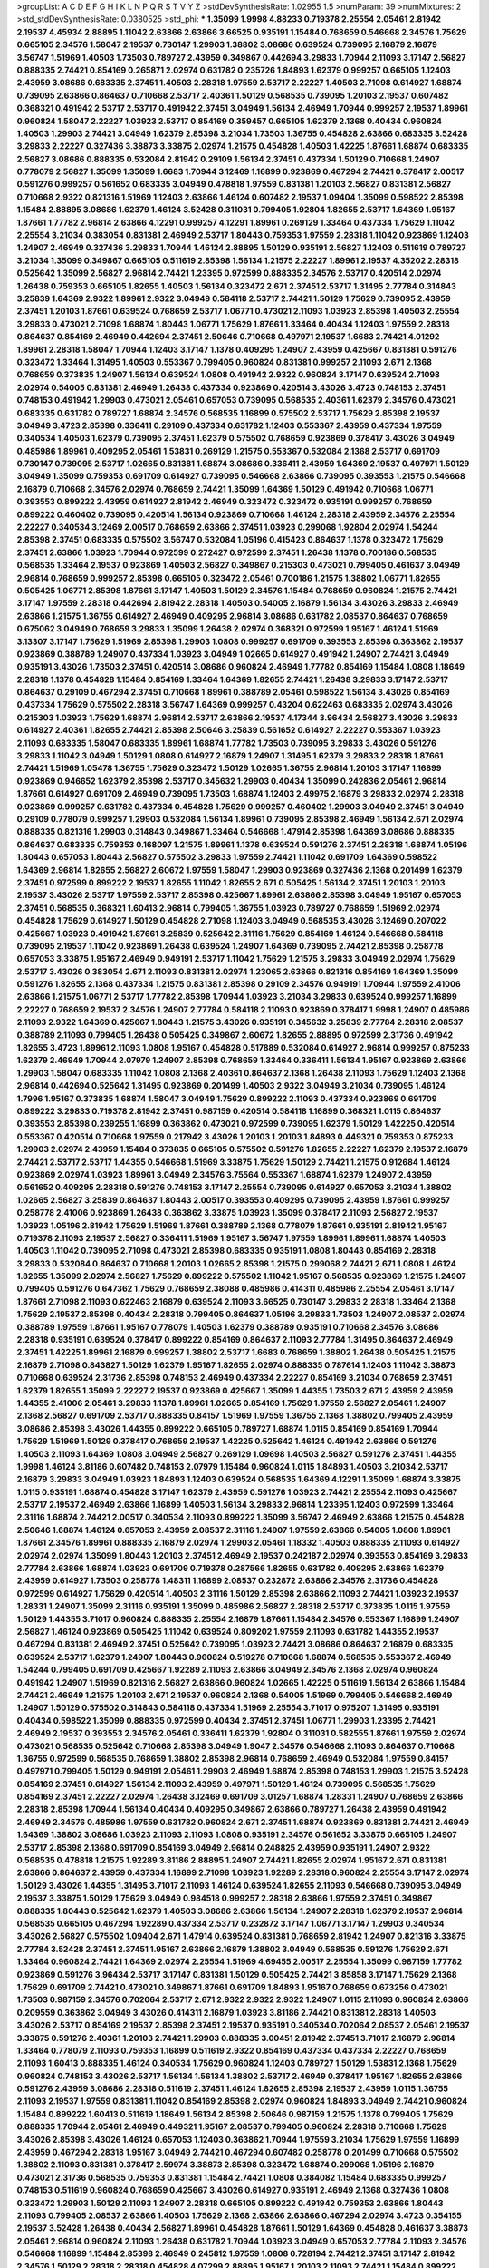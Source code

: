 >groupList:
A C D E F G H I K L
N P Q R S T V Y Z 
>stdDevSynthesisRate:
1.02955 1.5 
>numParam:
39
>numMixtures:
2
>std_stdDevSynthesisRate:
0.0380525
>std_phi:
***
1.35099 1.9998 4.88233 0.719378 2.25554 2.05461 2.81942 2.19537 4.45934 2.88895
1.11042 2.63866 2.63866 3.66525 0.935191 1.15484 0.768659 0.546668 2.34576 1.75629
0.665105 2.34576 1.58047 2.19537 0.730147 1.29903 1.38802 3.08686 0.639524 0.739095
2.16879 2.16879 3.56747 1.51969 1.40503 1.73503 0.789727 2.43959 0.349867 0.442694
3.29833 1.70944 2.11093 3.17147 2.56827 0.888335 2.74421 0.854169 0.265871 2.02974
0.631782 0.235726 1.84893 1.62379 0.999257 0.665105 1.12403 2.43959 3.08686 0.683335
2.37451 1.40503 2.28318 1.97559 2.53717 2.22227 1.40503 2.71098 0.614927 1.68874
0.739095 2.63866 0.864637 0.710668 2.53717 2.40361 1.50129 0.568535 0.739095 1.20103
2.19537 0.607482 0.368321 0.491942 2.53717 2.53717 0.491942 2.37451 3.04949 1.56134
2.46949 1.70944 0.999257 2.19537 1.89961 0.960824 1.58047 2.22227 1.03923 2.53717
0.854169 0.359457 0.665105 1.62379 2.1368 0.40434 0.960824 1.40503 1.29903 2.74421
3.04949 1.62379 2.85398 3.21034 1.73503 1.36755 0.454828 2.63866 0.683335 3.52428
3.29833 2.22227 0.327436 3.38873 3.33875 2.02974 1.21575 0.454828 1.40503 1.42225
1.87661 1.68874 0.683335 2.56827 3.08686 0.888335 0.532084 2.81942 0.29109 1.56134
2.37451 0.437334 1.50129 0.710668 1.24907 0.778079 2.56827 1.35099 1.35099 1.6683
1.70944 3.12469 1.16899 0.923869 0.467294 2.74421 0.378417 2.00517 0.591276 0.999257
0.561652 0.683335 3.04949 0.478818 1.97559 0.831381 1.20103 2.56827 0.831381 2.56827
0.710668 2.9322 0.821316 1.51969 1.12403 2.63866 1.46124 0.607482 2.19537 1.09404
1.35099 0.598522 2.85398 1.15484 2.88895 3.08686 1.62379 1.46124 3.52428 0.311031
0.799405 1.92804 1.82655 2.53717 1.64369 1.95167 1.87661 1.77782 2.96814 2.63866
4.12291 0.999257 4.12291 1.89961 0.269129 1.33464 0.437334 1.75629 1.11042 2.25554
3.21034 0.383054 0.831381 2.46949 2.53717 1.80443 0.759353 1.97559 2.28318 1.11042
0.923869 1.12403 1.24907 2.46949 0.327436 3.29833 1.70944 1.46124 2.88895 1.50129
0.935191 2.56827 1.12403 0.511619 0.789727 3.21034 1.35099 0.349867 0.665105 0.511619
2.85398 1.56134 1.21575 2.22227 1.89961 2.19537 4.35202 2.28318 0.525642 1.35099
2.56827 2.96814 2.74421 1.23395 0.972599 0.888335 2.34576 2.53717 0.420514 2.02974
1.26438 0.759353 0.665105 1.82655 1.40503 1.56134 0.323472 2.671 2.37451 2.53717
1.31495 2.77784 0.314843 3.25839 1.64369 2.9322 1.89961 2.9322 3.04949 0.584118
2.53717 2.74421 1.50129 1.75629 0.739095 2.43959 2.37451 1.20103 1.87661 0.639524
0.768659 2.53717 1.06771 0.473021 2.11093 1.03923 2.85398 1.40503 2.25554 3.29833
0.473021 2.71098 1.68874 1.80443 1.06771 1.75629 1.87661 1.33464 0.40434 1.12403
1.97559 2.28318 0.864637 0.854169 2.46949 0.442694 2.37451 2.50646 0.710668 0.497971
2.19537 1.6683 2.74421 4.01292 1.89961 2.28318 1.58047 1.70944 1.12403 3.17147
1.1378 0.409295 1.24907 2.43959 0.425667 0.831381 0.591276 0.323472 1.33464 1.31495
1.40503 0.553367 0.799405 0.960824 0.831381 0.999257 2.11093 2.671 2.1368 0.768659
0.373835 1.24907 1.56134 0.639524 1.0808 0.491942 2.9322 0.960824 3.17147 0.639524
2.71098 2.02974 0.54005 0.831381 2.46949 1.26438 0.437334 0.923869 0.420514 3.43026
3.4723 0.748153 2.37451 0.748153 0.491942 1.29903 0.473021 2.05461 0.657053 0.739095
0.568535 2.40361 1.62379 2.34576 0.473021 0.683335 0.631782 0.789727 1.68874 2.34576
0.568535 1.16899 0.575502 2.53717 1.75629 2.85398 2.19537 3.04949 3.4723 2.85398
0.336411 0.29109 0.437334 0.631782 1.12403 0.553367 2.43959 0.437334 1.97559 0.340534
1.40503 1.62379 0.739095 2.37451 1.62379 0.575502 0.768659 0.923869 0.378417 3.43026
3.04949 0.485986 1.89961 0.409295 2.05461 1.53831 0.269129 1.21575 0.553367 0.532084
2.1368 2.53717 0.691709 0.730147 0.739095 2.53717 1.02665 0.831381 1.68874 3.08686
0.336411 2.43959 1.64369 2.19537 0.497971 1.50129 3.04949 1.35099 0.759353 0.691709
0.614927 0.739095 0.546668 2.63866 0.739095 0.393553 1.21575 0.546668 2.16879 0.710668
2.34576 2.02974 0.768659 2.74421 1.35099 1.64369 1.50129 0.491942 0.710668 1.06771
0.393553 0.899222 2.43959 0.614927 2.81942 2.46949 0.323472 0.323472 0.935191 0.999257
0.768659 0.899222 0.460402 0.739095 0.420514 1.56134 0.923869 0.710668 1.46124 2.28318
2.43959 2.34576 2.25554 2.22227 0.340534 3.12469 2.00517 0.768659 2.63866 2.37451
1.03923 0.299068 1.92804 2.02974 1.54244 2.85398 2.37451 0.683335 0.575502 3.56747
0.532084 1.05196 0.415423 0.864637 1.1378 0.323472 1.75629 2.37451 2.63866 1.03923
1.70944 0.972599 0.272427 0.972599 2.37451 1.26438 1.1378 0.700186 0.568535 0.568535
1.33464 2.19537 0.923869 1.40503 2.56827 0.349867 0.215303 0.473021 0.799405 0.461637
3.04949 2.96814 0.768659 0.999257 2.85398 0.665105 0.323472 2.05461 0.700186 1.21575
1.38802 1.06771 1.82655 0.505425 1.06771 2.85398 1.87661 3.17147 1.40503 1.50129
2.34576 1.15484 0.768659 0.960824 1.21575 2.74421 3.17147 1.97559 2.28318 0.442694
2.81942 2.28318 1.40503 0.54005 2.16879 1.56134 3.43026 3.29833 2.46949 2.63866
1.21575 1.36755 0.614927 2.46949 0.409295 2.96814 3.08686 0.631782 2.08537 0.864637
0.768659 0.675062 3.04949 0.768659 3.29833 1.35099 1.26438 2.02974 0.368321 0.972599
1.95167 1.46124 1.51969 3.13307 3.17147 1.75629 1.51969 2.85398 1.29903 1.0808
0.999257 0.691709 0.393553 2.85398 0.363862 2.19537 0.923869 0.388789 1.24907 0.437334
1.03923 3.04949 1.02665 0.614927 0.491942 1.24907 2.74421 3.04949 0.935191 3.43026
1.73503 2.37451 0.420514 3.08686 0.960824 2.46949 1.77782 0.854169 1.15484 1.0808
1.18649 2.28318 1.1378 0.454828 1.15484 0.854169 1.33464 1.64369 1.82655 2.74421
1.26438 3.29833 3.17147 2.53717 0.864637 0.29109 0.467294 2.37451 0.710668 1.89961
0.388789 2.05461 0.598522 1.56134 3.43026 0.854169 0.437334 1.75629 0.575502 2.28318
3.56747 1.64369 0.999257 0.43204 0.622463 0.683335 2.02974 3.43026 0.215303 1.03923
1.75629 1.68874 2.96814 2.53717 2.63866 2.19537 4.17344 3.96434 2.56827 3.43026
3.29833 0.614927 2.40361 1.82655 2.74421 2.85398 2.50646 3.25839 0.561652 0.614927
2.22227 0.553367 1.03923 2.11093 0.683335 1.58047 0.683335 1.89961 1.68874 1.77782
1.73503 0.739095 3.29833 3.43026 0.591276 3.29833 1.11042 3.04949 1.50129 1.0808
0.614927 2.16879 1.24907 1.31495 1.62379 3.29833 2.28318 1.87661 2.74421 1.51969
1.05478 1.36755 1.75629 0.323472 1.50129 1.02665 1.36755 2.96814 1.20103 3.17147
1.16899 0.923869 0.946652 1.62379 2.85398 2.53717 0.345632 1.29903 0.40434 1.35099
0.242836 2.05461 2.96814 1.87661 0.614927 0.691709 2.46949 0.739095 1.73503 1.68874
1.12403 2.49975 2.16879 3.29833 2.02974 2.28318 0.923869 0.999257 0.631782 0.437334
0.454828 1.75629 0.999257 0.460402 1.29903 3.04949 2.37451 3.04949 0.29109 0.778079
0.999257 1.29903 0.532084 1.56134 1.89961 0.739095 2.85398 2.46949 1.56134 2.671
2.02974 0.888335 0.821316 1.29903 0.314843 0.349867 1.33464 0.546668 1.47914 2.85398
1.64369 3.08686 0.888335 0.864637 0.683335 0.759353 0.168097 1.21575 1.89961 1.1378
0.639524 0.591276 2.37451 2.28318 1.68874 1.05196 1.80443 0.657053 1.80443 2.56827
0.575502 3.29833 1.97559 2.74421 1.11042 0.691709 1.64369 0.598522 1.64369 2.96814
1.82655 2.56827 2.60672 1.97559 1.58047 1.29903 0.923869 0.327436 2.1368 0.201499
1.62379 2.37451 0.972599 0.899222 2.19537 1.82655 1.11042 1.82655 2.671 0.505425
1.56134 2.37451 1.20103 1.20103 2.19537 3.43026 2.53717 1.97559 2.53717 2.85398
0.425667 1.89961 2.63866 2.85398 3.04949 1.95167 0.657053 2.37451 0.568535 0.368321
1.60413 2.96814 0.799405 1.36755 1.03923 0.789727 0.768659 1.51969 2.02974 0.454828
1.75629 0.614927 1.50129 0.454828 2.71098 1.12403 3.04949 0.568535 3.43026 3.12469
0.207022 0.425667 1.03923 0.491942 1.87661 3.25839 0.525642 2.31116 1.75629 0.854169
1.46124 0.546668 0.584118 0.739095 2.19537 1.11042 0.923869 1.26438 0.639524 1.24907
1.64369 0.739095 2.74421 2.85398 0.258778 0.657053 3.33875 1.95167 2.46949 0.949191
2.53717 1.11042 1.75629 1.21575 3.29833 3.04949 2.02974 1.75629 2.53717 3.43026
0.383054 2.671 2.11093 0.831381 2.02974 1.23065 2.63866 0.821316 0.854169 1.64369
1.35099 0.591276 1.82655 2.1368 0.437334 1.21575 0.831381 2.85398 0.29109 2.34576
0.949191 1.70944 1.97559 2.41006 2.63866 1.21575 1.06771 2.53717 1.77782 2.85398
1.70944 1.03923 3.21034 3.29833 0.639524 0.999257 1.16899 2.22227 0.768659 2.19537
2.34576 1.24907 2.77784 0.584118 2.11093 0.923869 0.378417 1.9998 1.24907 0.485986
2.11093 2.9322 1.64369 0.425667 1.80443 1.21575 3.43026 0.935191 0.345632 3.25839
2.77784 2.28318 2.08537 0.388789 2.11093 0.799405 1.26438 0.505425 0.349867 2.60672
1.82655 2.88895 0.972599 2.31736 0.491942 1.82655 3.4723 1.89961 2.11093 1.0808
1.95167 0.454828 0.517889 0.532084 0.614927 2.96814 0.999257 0.875233 1.62379 2.46949
1.70944 2.07979 1.24907 2.85398 0.768659 1.33464 0.336411 1.56134 1.95167 0.923869
2.63866 1.29903 1.58047 0.683335 1.11042 1.0808 2.1368 2.40361 0.864637 2.1368
1.26438 2.11093 1.75629 1.12403 2.1368 2.96814 0.442694 0.525642 1.31495 0.923869
0.201499 1.40503 2.9322 3.04949 3.21034 0.739095 1.46124 1.7996 1.95167 0.373835
1.68874 1.58047 3.04949 1.75629 0.899222 2.11093 0.437334 0.923869 0.691709 0.899222
3.29833 0.719378 2.81942 2.37451 0.987159 0.420514 0.584118 1.16899 0.368321 1.0115
0.864637 0.393553 2.85398 0.239255 1.16899 0.363862 0.473021 0.972599 0.739095 1.62379
1.50129 1.42225 0.420514 0.553367 0.420514 0.710668 1.97559 0.217942 3.43026 1.20103
1.20103 1.84893 0.449321 0.759353 0.875233 1.29903 2.02974 2.43959 1.15484 0.373835
0.665105 0.575502 0.591276 1.82655 2.22227 1.62379 2.19537 2.16879 2.74421 2.53717
2.53717 1.44355 0.546668 1.51969 3.33875 1.75629 1.50129 2.74421 1.21575 0.912684
1.46124 0.923869 2.02974 1.03923 1.89961 3.04949 2.34576 3.75564 0.553367 1.68874
1.62379 1.24907 2.43959 0.561652 0.409295 2.28318 0.591276 0.748153 3.17147 2.25554
0.739095 0.614927 0.657053 3.21034 1.38802 1.02665 2.56827 3.25839 0.864637 1.80443
2.00517 0.393553 0.409295 0.739095 2.43959 1.87661 0.999257 0.258778 2.41006 0.923869
1.26438 0.363862 3.33875 1.03923 1.35099 0.378417 2.11093 2.56827 2.19537 1.03923
1.05196 2.81942 1.75629 1.51969 1.87661 0.388789 2.1368 0.778079 1.87661 0.935191
2.81942 1.95167 0.719378 2.11093 2.19537 2.56827 0.336411 1.51969 1.95167 3.56747
1.97559 1.89961 1.89961 1.68874 1.40503 1.40503 1.11042 0.739095 2.71098 0.473021
2.85398 0.683335 0.935191 1.0808 1.80443 0.854169 2.28318 3.29833 0.532084 0.864637
0.710668 1.20103 1.02665 2.85398 1.21575 0.299068 2.74421 2.671 1.0808 1.46124
1.82655 1.35099 2.02974 2.56827 1.75629 0.899222 0.575502 1.11042 1.95167 0.568535
0.923869 1.21575 1.24907 0.799405 0.591276 0.647362 1.75629 0.768659 2.38088 0.485986
0.414311 0.485986 2.25554 2.05461 3.17147 1.87661 2.71098 2.11093 0.622463 2.16879
0.639524 2.11093 3.66525 0.730147 3.29833 2.28318 1.33464 2.1368 1.75629 2.19537
2.85398 0.40434 2.28318 0.799405 0.864637 1.05196 3.29833 1.73503 1.24907 2.08537
2.02974 0.388789 1.97559 1.87661 1.95167 0.778079 1.40503 1.62379 0.388789 0.935191
0.710668 2.34576 3.08686 2.28318 0.935191 0.639524 0.378417 0.899222 0.854169 0.864637
2.11093 2.77784 1.31495 0.864637 2.46949 2.37451 1.42225 1.89961 2.16879 0.999257
1.38802 2.53717 1.6683 0.768659 1.38802 1.26438 0.505425 1.21575 2.16879 2.71098
0.843827 1.50129 1.62379 1.95167 1.82655 2.02974 0.888335 0.787614 1.12403 1.11042
3.38873 0.710668 0.639524 2.31736 2.85398 0.748153 2.46949 0.437334 2.22227 0.854169
3.21034 0.768659 2.37451 1.62379 1.82655 1.35099 2.22227 2.19537 0.923869 0.425667
1.35099 1.44355 1.73503 2.671 2.43959 2.43959 1.44355 2.41006 2.05461 3.29833
1.1378 1.89961 1.02665 0.854169 1.75629 1.97559 2.56827 2.05461 1.24907 2.1368
2.56827 0.691709 2.53717 0.888335 0.84157 1.51969 1.97559 1.36755 2.1368 1.38802
0.799405 2.43959 3.08686 2.85398 3.43026 1.44355 0.899222 0.665105 0.789727 1.68874
1.0115 0.854169 0.854169 1.70944 1.75629 1.51969 1.50129 0.378417 0.768659 2.19537
1.42225 0.525642 1.46124 0.491942 2.63866 0.591276 1.40503 2.11093 1.64369 1.0808
3.04949 2.56827 0.269129 1.09698 1.40503 2.56827 0.591276 2.37451 1.44355 1.9998
1.46124 3.81186 0.607482 0.748153 2.07979 1.15484 0.960824 1.0115 1.84893 1.40503
3.21034 2.53717 2.16879 3.29833 3.04949 1.03923 1.84893 1.12403 0.639524 0.568535
1.64369 4.12291 1.35099 1.68874 3.33875 1.0115 0.935191 1.68874 0.454828 3.17147
1.62379 2.43959 0.591276 1.03923 2.74421 2.25554 2.11093 0.425667 2.53717 2.19537
2.46949 2.63866 1.16899 1.40503 1.56134 3.29833 2.96814 1.23395 1.12403 0.972599
1.33464 2.31116 1.68874 2.74421 2.00517 0.340534 2.11093 0.899222 1.35099 3.56747
2.46949 2.63866 1.21575 0.454828 2.50646 1.68874 1.46124 0.657053 2.43959 2.08537
2.31116 1.24907 1.97559 2.63866 0.54005 1.0808 1.89961 1.87661 2.34576 1.89961
0.888335 2.16879 2.02974 1.29903 2.05461 1.18332 1.40503 0.888335 2.11093 0.614927
2.02974 2.02974 1.35099 1.80443 1.20103 2.37451 2.46949 2.19537 0.242187 2.02974
0.393553 0.854169 3.29833 2.77784 2.63866 1.68874 1.03923 0.691709 0.719378 0.287566
1.82655 0.631782 0.409295 2.63866 1.62379 2.43959 0.614927 1.73503 0.258778 1.48311
1.16899 2.08537 0.232872 2.63866 2.34576 2.31736 0.454828 0.972599 0.614927 1.75629
0.420514 1.40503 2.31116 1.50129 2.85398 2.63866 2.11093 2.74421 1.03923 2.19537
1.28331 1.24907 1.35099 2.31116 0.935191 1.35099 0.485986 2.56827 2.28318 2.53717
0.373835 1.0115 1.97559 1.50129 1.44355 3.71017 0.960824 0.888335 2.25554 2.16879
1.87661 1.15484 2.34576 0.553367 1.16899 1.24907 2.56827 1.46124 0.923869 0.505425
1.11042 0.639524 0.809202 1.97559 2.11093 0.631782 1.44355 2.19537 0.467294 0.831381
2.46949 2.37451 0.525642 0.739095 1.03923 2.74421 3.08686 0.864637 2.16879 0.683335
0.639524 2.53717 1.62379 1.24907 1.80443 0.960824 0.519278 0.710668 1.68874 0.568535
0.553367 2.46949 1.54244 0.799405 0.691709 0.425667 1.92289 2.11093 2.63866 3.04949
2.34576 2.1368 2.02974 0.960824 0.491942 1.24907 1.51969 0.821316 2.56827 2.63866
0.960824 1.02665 1.42225 0.511619 1.56134 2.63866 1.15484 2.74421 2.46949 1.21575
1.20103 2.671 2.19537 0.960824 2.1368 0.54005 1.51969 0.799405 0.546668 2.46949
1.24907 1.50129 0.575502 0.314843 0.584118 0.437334 1.51969 2.25554 3.71017 0.975207
1.31495 0.935191 0.40434 0.598522 1.35099 0.888335 0.972599 0.40434 2.37451 2.37451
1.06771 1.29903 1.23395 2.74421 2.46949 2.19537 0.393553 2.34576 2.05461 0.336411
1.62379 1.92804 0.311031 0.582555 1.87661 1.97559 2.02974 0.473021 0.568535 0.525642
0.710668 2.85398 3.04949 1.9047 2.34576 0.546668 2.11093 0.864637 0.710668 1.36755
0.972599 0.568535 0.768659 1.38802 2.85398 2.96814 0.768659 2.46949 0.532084 1.97559
0.84157 0.497971 0.799405 1.50129 0.949191 2.05461 1.29903 2.46949 1.68874 2.85398
0.748153 1.29903 1.21575 3.52428 0.854169 2.37451 0.614927 1.56134 2.11093 2.43959
0.497971 1.50129 1.46124 0.739095 0.568535 1.75629 0.854169 2.37451 2.22227 2.02974
1.26438 3.12469 0.691709 3.01257 1.68874 1.28331 1.24907 0.768659 2.63866 2.28318
2.85398 1.70944 1.56134 0.40434 0.409295 0.349867 2.63866 0.789727 1.26438 2.43959
0.491942 2.46949 2.34576 0.485986 1.97559 0.631782 0.960824 2.671 2.37451 1.68874
0.923869 0.831381 2.74421 2.46949 1.64369 1.38802 3.08686 1.03923 2.11093 2.11093
1.0808 0.935191 2.34576 0.561652 3.33875 0.665105 1.24907 2.53717 2.85398 2.1368
0.691709 0.854169 3.04949 2.96814 0.248825 2.43959 0.935191 1.24907 2.9322 0.568535
0.478818 1.21575 1.92289 3.81186 2.88895 1.24907 2.74421 1.82655 2.02974 1.95167
2.671 0.831381 2.63866 0.864637 2.43959 0.437334 1.16899 2.71098 1.03923 1.92289
2.28318 0.960824 2.25554 3.17147 2.02974 1.50129 3.43026 1.44355 1.31495 3.71017
2.11093 1.46124 0.639524 1.82655 2.11093 0.546668 0.739095 3.04949 2.19537 3.33875
1.50129 1.75629 3.04949 0.984518 0.999257 2.28318 2.63866 1.97559 2.37451 0.349867
0.888335 1.80443 0.525642 1.62379 1.40503 3.08686 2.63866 1.56134 1.24907 2.28318
1.62379 2.19537 2.96814 0.568535 0.665105 0.467294 1.92289 0.437334 2.53717 0.232872
3.17147 1.06771 3.17147 1.29903 0.340534 3.43026 2.56827 0.575502 1.09404 2.671
1.47914 0.639524 0.831381 0.768659 2.81942 1.24907 0.821316 3.33875 2.77784 3.52428
2.37451 2.37451 1.95167 2.63866 2.16879 1.38802 3.04949 0.568535 0.591276 1.75629
2.671 1.33464 0.960824 2.74421 1.64369 2.02974 2.25554 1.51969 4.69455 2.00517
2.25554 1.35099 0.987159 1.77782 0.923869 0.591276 3.96434 2.53717 3.17147 0.831381
1.50129 0.505425 2.74421 3.85858 3.17147 1.75629 2.1368 1.75629 0.691709 2.74421
0.473021 0.349867 1.87661 0.691709 1.84893 1.95167 0.768659 0.673256 0.473021 1.73503
0.987159 2.34576 0.702064 2.53717 2.671 2.9322 2.9322 2.9322 1.24907 1.0115
2.11093 0.960824 2.63866 0.209559 0.363862 3.04949 3.43026 0.414311 2.16879 1.03923
3.81186 2.74421 0.831381 2.28318 1.40503 3.43026 2.53717 0.854169 2.19537 2.85398
2.37451 2.19537 0.935191 0.340534 0.702064 2.08537 2.05461 2.19537 3.33875 0.591276
2.40361 1.20103 2.74421 1.29903 0.888335 3.00451 2.81942 2.37451 3.71017 2.16879
2.96814 1.33464 0.778079 2.11093 0.759353 1.16899 0.511619 2.9322 0.854169 0.437334
0.437334 2.22227 0.768659 2.11093 1.60413 0.888335 1.46124 0.340534 1.75629 0.960824
1.12403 0.789727 1.50129 1.53831 2.1368 1.75629 0.960824 0.748153 3.43026 2.53717
1.56134 1.56134 1.38802 2.53717 2.46949 0.378417 1.95167 1.82655 2.63866 0.591276
2.43959 3.08686 2.28318 0.511619 2.37451 1.46124 1.82655 2.85398 2.19537 2.43959
1.0115 1.36755 2.11093 2.19537 1.97559 0.831381 1.11042 0.854169 2.85398 2.02974
0.960824 1.84893 3.04949 2.74421 0.960824 1.15484 0.899222 1.60413 0.511619 1.18649
1.56134 2.85398 2.50646 0.987159 1.21575 1.1378 0.799405 1.75629 0.888335 1.70944
2.05461 2.46949 0.449321 1.95167 2.08537 0.799405 0.960824 2.28318 0.710668 1.75629
3.43026 2.85398 3.43026 1.46124 0.657053 1.12403 0.363862 1.70944 1.97559 3.21034
1.75629 1.97559 1.16899 2.43959 0.467294 2.28318 1.95167 3.04949 2.74421 0.467294
0.607482 0.258778 0.201499 0.710668 0.575502 1.38802 2.11093 0.831381 0.378417 2.59974
3.38873 2.85398 0.323472 1.68874 0.299068 1.05196 2.16879 0.473021 2.31736 0.568535
0.759353 0.831381 1.15484 2.74421 1.0808 0.384082 1.15484 0.683335 0.999257 0.748153
0.511619 0.960824 0.768659 0.425667 3.43026 0.614927 0.935191 2.46949 2.1368 0.327436
1.0808 0.323472 1.29903 1.50129 2.11093 1.24907 2.28318 0.665105 0.899222 0.491942
0.759353 2.63866 1.80443 2.11093 0.799405 2.08537 2.63866 1.40503 1.75629 2.1368
2.63866 2.63866 0.467294 2.02974 3.4723 0.354155 2.19537 3.52428 1.26438 0.40434
2.56827 1.89961 0.454828 1.87661 1.50129 1.64369 0.454828 0.461637 3.38873 2.05461
2.96814 0.960824 2.11093 1.26438 0.631782 1.70944 1.03923 3.04949 0.657053 2.77784
2.11093 2.34576 0.546668 1.16899 1.15484 2.85398 2.46949 0.245812 1.97559 1.0808
0.728194 2.74421 2.37451 3.17147 2.81942 2.34576 1.50129 2.28318 2.28318 0.454828
4.07299 2.88895 1.95167 1.20103 2.11093 2.74421 1.15484 0.899222 0.302733 3.17147
1.40503 2.02974 1.75629 3.29833 2.46949 0.631782 0.691709 2.53717 0.739095 1.0808
1.68874 0.251874 1.70944 2.671 0.473021 0.568535 0.759353 2.53717 0.719378 1.68874
2.671 2.19537 0.607482 0.888335 0.323472 0.437334 2.63866 0.467294 1.16899 1.80443
2.22227 1.68874 1.95167 2.60672 2.25554 0.683335 1.0808 1.20103 2.43959 0.546668
1.40503 2.28318 2.53717 1.87661 0.748153 2.56827 0.491942 1.0808 3.56747 2.50646
0.831381 0.378417 0.223915 2.05461 3.04949 0.972599 2.37451 1.62379 1.46124 3.00451
1.02665 0.454828 2.37451 2.96814 3.71017 0.683335 2.96814 1.75629 0.467294 2.19537
0.349867 0.40434 0.373835 2.74421 2.85398 1.64369 2.53717 1.75629 1.35099 3.08686
1.75629 0.657053 0.999257 1.56134 2.11093 0.710668 2.74421 1.44355 2.11093 0.159248
0.532084 0.768659 2.11093 3.90586 2.96814 2.59974 2.85398 1.51969 1.70944 0.999257
2.25554 0.768659 1.03923 1.89961 2.28318 3.96434 0.864637 2.19537 2.43959 0.546668
0.546668 2.43959 1.33464 2.9322 2.9322 1.62379 1.40503 2.85398 1.89961 1.40503
2.96814 0.460402 1.15484 2.85398 0.710668 0.960824 3.43026 2.34576 2.34576 0.631782
2.25554 1.28331 1.95167 1.70944 1.64369 2.34576 3.17147 2.53717 0.631782 2.74421
0.639524 1.75629 2.1368 0.864637 0.276505 1.05196 0.888335 0.748153 2.11093 2.96814
2.63866 0.899222 0.691709 1.15484 0.759353 2.81942 0.864637 2.53717 1.89961 2.74421
0.768659 2.63866 1.56134 3.17147 2.11093 1.24907 1.46124 0.584118 0.972599 1.95167
2.74421 1.73503 1.56134 0.478818 0.568535 1.58047 0.999257 1.40503 1.33464 1.92804
1.82655 0.409295 2.34576 1.89961 0.575502 2.53717 1.77782 1.0808 0.864637 1.03923
2.63866 2.43959 2.37451 0.591276 1.6683 2.28318 0.546668 0.768659 1.35099 2.25554
2.02974 2.19537 2.08537 0.591276 0.323472 1.40503 1.20103 2.53717 0.639524 0.460402
1.56134 0.591276 2.28318 1.20103 0.710668 0.657053 1.29903 1.68874 0.719378 0.987159
0.809202 0.910242 0.960824 0.899222 0.553367 2.34576 0.639524 0.505425 0.748153 0.631782
1.12403 3.96434 1.37122 2.74421 0.373835 1.38802 0.864637 1.75629 2.25554 0.525642
0.546668 1.31495 1.03923 1.24907 2.71098 0.984518 1.20103 1.40503 2.1368 2.11093
1.77782 1.36755 0.864637 2.56827 2.1368 2.56827 1.80443 3.12469 1.12403 1.50129
2.43959 1.82655 0.923869 0.485986 2.31736 2.37451 2.28318 1.12403 2.02974 0.383054
2.40361 1.46124 1.20103 2.74421 0.631782 3.29833 1.62379 1.82655 2.46949 1.35099
0.831381 1.62379 2.19537 4.07299 1.80443 1.64369 1.51969 1.80443 1.35099 1.33464
4.28783 1.84893 1.56134 0.831381 1.60413 0.532084 2.08537 1.58047 2.02974 1.64369
0.683335 1.75629 2.05461 2.34576 0.999257 1.40503 0.631782 2.28318 2.34576 1.82655
2.1368 0.683335 1.31495 1.0808 1.97559 0.821316 2.25554 0.809202 1.75629 0.414311
1.82655 2.19537 2.60672 0.657053 2.63866 2.37451 1.97559 0.739095 1.24907 0.759353
2.63866 1.64369 2.53717 1.97559 1.03923 2.16879 1.64369 2.81942 0.258778 3.51485
1.0808 3.04949 2.53717 0.710668 1.82655 1.12403 0.960824 2.19537 1.44355 1.16899
0.437334 0.473021 0.420514 0.899222 1.95167 1.11042 0.546668 2.85398 1.68874 1.0808
0.665105 0.568535 0.999257 0.972599 0.831381 1.38802 0.831381 0.739095 2.22227 0.532084
1.51969 2.77784 1.21575 2.96814 3.17147 2.02974 1.50129 2.22227 1.40503 0.691709
2.53717 2.11093 0.409295 1.20103 0.960824 2.02974 1.12403 1.44355 1.40503 0.675062
2.671 0.657053 1.70944 1.87661 0.340534 1.21575 2.46949 1.29903 1.15484 2.81942
3.56747 2.37451 2.34576 0.454828 3.43026 0.442694 2.43959 1.26438 0.239255 2.43959
1.89961 2.74421 0.607482 2.43959 1.89961 2.43959 1.68874 0.683335 0.349867 2.53717
2.05461 1.40503 1.40503 2.28318 2.28318 0.799405 1.24907 0.393553 1.64369 1.29903
2.43959 1.64369 1.68874 3.17147 2.02974 1.36755 1.95167 3.43026 0.323472 2.96814
0.511619 2.63866 0.584118 1.1378 0.683335 1.35099 2.1368 1.0808 2.53717 1.64369
0.888335 1.09698 1.29903 0.821316 2.05461 2.56827 0.888335 0.409295 2.63866 0.639524
2.34576 0.327436 1.84893 1.15484 1.89961 0.999257 2.37451 1.75629 0.831381 0.378417
0.768659 1.24907 2.85398 3.4723 1.03923 2.11093 1.24907 1.73503 0.591276 1.56134
2.28318 2.05461 1.97559 2.34576 0.864637 0.311031 2.71098 1.31495 1.75629 2.16879
1.50129 2.671 0.999257 2.28318 2.63866 1.95167 1.87661 1.75629 2.671 2.07979
1.84893 0.454828 0.719378 0.691709 0.491942 0.40434 0.393553 2.43959 0.683335 1.66384
0.831381 2.31116 2.53717 0.899222 0.710668 4.01292 0.730147 1.97559 2.71098 2.74421
2.85398 0.614927 2.40361 2.71098 2.05461 1.82655 2.11093 0.864637 2.671 0.843827
1.97559 1.68874 2.16879 2.43959 2.34576 0.683335 2.41006 2.16879 1.29903 0.683335
1.05196 2.11093 1.82655 3.08686 1.35099 2.19537 2.50646 0.568535 0.409295 1.70944
1.68874 2.56827 1.11042 1.75629 3.17147 1.31495 0.657053 0.799405 1.06771 1.1378
4.12291 2.19537 2.22227 1.51969 0.186297 0.710668 1.11042 1.40503 2.85398 2.71098
1.56134 1.75629 1.95167 1.21575 2.28318 0.511619 0.40434 2.56827 2.85398 1.70944
0.614927 1.59984 1.75629 1.03923 0.759353 1.16899 1.36755 2.71098 1.89961 0.505425
1.20103 1.56134 2.46949 0.864637 2.85398 1.03923 2.05461 2.46949 1.27987 2.50646
2.28318 0.710668 2.28318 2.28318 1.53831 2.25554 2.02974 1.0808 2.28318 1.56134
2.85398 1.50129 2.71098 0.269129 0.789727 1.51969 0.363862 1.35099 2.19537 2.19537
2.05461 1.0808 1.80443 1.31495 1.82655 2.74421 0.607482 0.999257 2.28318 3.00451
0.899222 0.719378 2.46949 0.710668 2.1368 1.56134 2.16879 2.19537 0.831381 0.546668
2.16879 0.935191 1.09404 1.62379 0.888335 0.739095 2.02974 0.999257 2.11093 2.53717
2.19537 1.89961 0.591276 0.505425 2.05461 0.491942 1.29903 1.40503 1.75629 2.46949
0.491942 0.639524 1.06771 1.35099 0.864637 0.40434 1.64369 0.888335 1.24907 0.691709
1.87661 0.999257 3.17147 1.02665 2.11093 0.702064 2.63866 2.05461 2.96814 1.15484
3.04949 3.04949 2.96814 2.08537 1.21575 1.89961 3.00451 1.82655 2.1368 1.31495
1.68874 2.00517 0.639524 3.08686 2.19537 0.768659 1.78259 0.631782 0.759353 4.28783
2.671 1.62379 2.9322 0.236358 1.31495 2.11093 2.53717 0.532084 0.972599 0.639524
0.425667 2.25554 0.363862 1.40503 1.29903 1.82655 2.19537 3.08686 0.683335 2.60672
3.43026 2.63866 1.62379 2.74421 1.50129 1.58047 2.37451 1.40503 0.485986 2.85398
0.799405 1.89961 1.95167 1.44355 0.657053 0.359457 1.75629 1.26438 0.999257 1.36755
0.538605 3.17147 0.899222 2.81942 2.28318 1.15484 2.81942 0.768659 2.81942 2.74421
0.505425 3.08686 3.4723 3.29833 1.40503 1.58047 2.53717 0.923869 3.08686 1.21575
1.75629 1.6683 0.511619 2.11093 1.16899 1.95167 2.11093 2.19537 1.62379 2.50646
0.657053 2.77784 2.22227 0.299068 2.37451 1.95167 2.74421 0.999257 1.0808 1.31495
0.683335 0.657053 1.77782 1.73503 0.614927 1.28331 1.46124 1.95167 0.657053 2.28318
1.29903 2.63866 1.62379 0.437334 2.56827 0.739095 1.64369 1.31495 2.74421 2.34576
0.864637 0.748153 1.09698 1.6683 1.29903 2.9322 2.19537 1.29903 1.06771 0.854169
2.43959 0.393553 0.631782 1.44355 2.43959 1.58047 0.538605 0.591276 1.95167 2.16879
0.40434 3.17147 3.56747 2.56827 0.691709 1.77782 1.95167 0.960824 2.43959 1.62379
1.16899 1.46124 2.28318 1.44355 3.71017 0.639524 2.28318 1.75629 1.82655 0.768659
1.97559 0.505425 1.0808 2.85398 0.665105 1.16899 2.56827 0.665105 0.584118 1.15484
1.0115 1.73503 0.373835 1.75629 2.05461 2.28318 1.26438 0.665105 1.62379 2.19537
1.75629 1.29903 1.20103 2.05461 2.19537 1.36755 1.50129 1.56134 1.84893 2.46949
2.08537 1.58047 2.31116 0.272427 0.363862 2.1368 0.561652 2.53717 0.473021 2.43959
1.73503 1.16899 1.70944 2.40361 0.960824 1.68874 1.60413 0.657053 2.02974 1.26438
1.87661 2.11093 1.97559 0.748153 2.53717 1.20103 0.809202 1.03923 0.999257 3.17147
0.923869 0.831381 1.53831 1.68874 0.710668 2.19537 0.525642 1.31495 2.56827 1.58047
0.420514 2.96814 1.58047 2.28318 1.09404 2.53717 1.82655 2.53717 0.393553 1.40503
3.61119 0.614927 0.336411 0.373835 2.34576 0.454828 2.56827 2.77784 1.82655 3.71017
1.0115 0.821316 0.614927 1.95167 2.28318 2.11093 1.82655 1.80443 1.12403 0.393553
2.37451 1.42225 1.20103 0.691709 1.40503 0.473021 0.987159 2.96814 1.44355 1.24907
1.16899 0.888335 2.56827 1.97559 1.95167 0.568535 0.591276 0.739095 2.34576 2.16299
3.21034 0.449321 2.56827 0.437334 0.172242 2.05461 0.665105 0.888335 0.437334 1.82655
1.75629 1.87661 1.29903 1.64369 2.31116 2.43959 2.11093 0.568535 0.799405 0.598522
2.37451 2.77784 0.614927 0.923869 1.27987 1.29903 0.442694 0.591276 0.575502 2.1368
3.04949 1.68874 0.258778 2.43959 2.74421 2.85398 2.53717 0.759353 0.665105 0.614927
1.46124 3.04949 3.71017 1.35099 2.11093 0.999257 0.388789 0.809202 3.29833 2.11093
1.20103 0.999257 0.373835 0.598522 0.799405 1.33464 2.19537 0.657053 0.649098 1.92804
1.62379 1.0808 1.40503 0.831381 2.1368 2.81942 0.910242 0.923869 1.12403 1.50129
1.11042 3.25839 0.575502 1.82655 0.467294 0.442694 3.71017 0.999257 0.719378 1.24907
0.639524 0.553367 3.29833 1.89961 1.82655 0.215303 2.53717 2.96814 2.1368 1.50129
1.31495 1.77782 2.37451 2.74421 2.96814 0.899222 0.485986 0.442694 0.491942 2.85398
2.16879 0.485986 2.19537 1.73503 2.63866 0.683335 0.299068 1.89961 1.44355 1.95167
0.437334 0.799405 2.63866 1.80443 2.56827 0.888335 1.06771 1.03923 0.532084 1.20103
0.511619 0.683335 0.831381 1.11042 0.363862 0.409295 0.768659 1.75629 3.33875 0.639524
2.02974 1.21575 1.75629 0.491942 1.51969 1.03923 1.75629 2.74421 0.363862 0.719378
2.08537 0.768659 1.03923 0.691709 2.37451 0.499306 0.575502 1.24907 2.37451 2.46949
1.75629 2.88895 1.51969 0.864637 2.96814 0.821316 0.631782 0.972599 2.28318 1.92289
0.639524 3.17147 3.08686 1.44355 1.97559 1.35099 1.68874 1.46124 1.82655 1.31495
0.691709 2.56827 0.622463 0.683335 0.532084 2.81942 1.82655 2.19537 0.511619 0.393553
1.80443 0.923869 3.17147 0.553367 2.85398 0.299068 2.53717 1.20103 0.575502 1.21575
2.43959 1.97559 2.40361 3.17147 2.19537 0.454828 0.768659 1.03923 0.467294 2.19537
1.40503 1.23395 3.85858 1.46124 3.21034 2.37451 3.29833 0.831381 0.614927 0.242187
1.12403 3.43026 0.949191 2.71098 2.37451 2.16879 0.899222 0.473021 1.21575 1.35099
0.702064 0.665105 0.631782 0.888335 0.607482 0.363862 0.888335 1.16899 2.02974 2.671
0.473021 1.80443 1.68874 2.05461 1.68874 2.46949 2.49975 1.62379 2.19537 2.88895
1.97559 1.26438 2.02974 2.02974 0.657053 3.17147 1.0115 0.960824 0.987159 2.28318
2.63866 1.56134 2.1368 0.491942 2.63866 2.53717 0.607482 2.46949 0.525642 1.95167
2.46949 2.63866 1.95167 1.20103 1.75629 0.336411 1.75629 1.56134 3.43026 2.85398
2.11093 0.888335 0.299068 0.40434 1.20103 1.53831 1.26438 3.43026 1.62379 2.85398
0.888335 3.04949 2.05461 0.999257 2.28318 0.759353 1.95167 0.363862 1.80443 1.95167
0.799405 1.20103 0.960824 3.29833 0.960824 0.607482 1.03923 0.923869 2.85398 2.34576
1.31495 1.40503 0.972599 2.11093 1.62379 1.44355 2.34576 0.614927 0.591276 0.739095
1.97559 1.58047 0.614927 2.43959 0.960824 1.87661 1.15484 0.575502 1.6683 2.46949
1.62379 0.999257 3.85858 1.12403 1.68874 3.08686 2.37451 2.56827 1.44355 1.82655
2.19537 1.50129 1.20103 2.19537 1.11042 0.327436 2.34576 0.657053 0.999257 1.97559
2.28318 0.864637 2.96814 0.999257 1.95167 0.831381 0.799405 1.68874 3.66525 2.16879
2.60672 1.62379 0.437334 2.31116 1.28331 2.63866 2.11093 1.95167 1.78259 2.28318
2.16879 2.05461 2.43959 1.95167 2.16879 2.46949 2.34576 0.899222 2.81942 3.71017
2.16879 2.37451 2.96814 2.43959 1.89961 2.37451 2.43959 1.51969 0.409295 0.739095
0.702064 1.18332 1.68874 0.614927 2.78529 0.485986 2.74421 1.58047 2.11093 2.63866
2.63866 2.63866 2.63866 1.51969 2.16879 0.420514 2.53717 0.759353 0.768659 2.43959
0.568535 1.23395 3.43026 2.71098 1.97559 2.74421 1.35099 0.888335 2.60672 0.378417
1.92289 1.35099 1.82655 1.70944 0.614927 2.53717 1.87661 1.95167 1.82655 2.74421
1.87661 0.768659 2.63866 0.354155 1.21575 2.25554 3.21034 2.40361 2.34576 1.47914
3.25839 2.85398 0.854169 1.68874 2.85398 1.40503 1.24907 2.9322 2.31116 1.12403
0.730147 0.799405 0.999257 1.44355 1.23395 1.11042 2.19537 1.64369 1.24907 0.972599
0.999257 0.683335 0.821316 0.960824 1.51969 2.19537 1.24907 0.591276 1.44355 2.34576
1.80443 1.0808 1.58047 2.37451 0.84157 2.85398 2.11093 1.03923 3.62088 1.58047
3.21034 3.29833 0.546668 1.09404 1.51969 0.665105 2.31116 2.74421 0.888335 0.467294
2.85398 1.51969 1.03923 2.63866 1.97559 1.24907 2.53717 2.02974 0.442694 2.02974
1.60413 1.12403 0.29109 1.51969 1.89961 2.63866 1.12403 2.37451 2.63866 0.345632
1.26438 0.710668 0.949191 1.97559 1.44355 0.491942 1.82655 0.691709 1.40503 1.97559
1.89961 1.29903 0.388789 0.454828 2.37451 2.19537 2.56827 0.215303 0.631782 0.614927
3.29833 0.854169 2.05461 2.8967 0.888335 0.84157 0.854169 2.63866 0.336411 0.546668
0.639524 2.46949 1.09404 1.70944 1.40503 1.68874 0.248825 0.546668 2.16879 0.437334
2.41006 0.591276 1.48311 0.591276 0.831381 3.08686 0.409295 2.02974 2.85398 1.15484
1.80443 0.532084 0.265871 1.0808 2.37451 1.23395 1.68874 2.671 0.799405 2.56827
0.425667 0.258778 0.473021 1.53831 2.46949 0.949191 2.53717 2.22227 0.960824 0.473021
1.50129 3.4723 1.28331 2.74421 1.89961 2.28318 2.53717 1.06771 0.299068 1.75629
0.789727 2.16879 1.51969 1.50129 2.43959 1.23395 0.591276 0.912684 1.16899 0.960824
2.43959 2.63866 0.84157 0.960824 3.17147 0.442694 2.96814 0.568535 1.38802 1.82655
0.460402 1.89961 2.60672 0.821316 0.960824 0.393553 2.63866 0.923869 1.44355 0.349867
0.854169 2.43959 1.16899 1.15484 0.899222 0.614927 0.511619 0.639524 1.33464 1.82655
1.29903 1.62379 1.46124 3.00451 0.960824 2.19537 1.82655 3.43026 0.546668 3.21034
0.505425 2.85398 2.9322 1.51969 1.29903 1.82655 1.64369 1.29903 1.50129 1.29903
2.28318 0.525642 1.40503 0.546668 0.935191 0.437334 0.363862 2.63866 1.87661 1.73503
1.87661 1.23395 1.89961 3.29833 0.888335 1.20103 0.768659 1.95167 2.56827 1.0115
1.21575 1.40503 2.19537 2.34576 1.56134 1.46124 2.19537 1.87661 3.17147 0.799405
3.17147 3.29833 2.43959 0.505425 0.614927 2.34576 0.368321 1.68874 1.50129 0.511619
2.25554 1.51969 2.28318 2.9322 0.327436 2.31736 0.875233 2.43959 3.04949 2.74421
0.739095 0.999257 1.89961 2.28318 4.45934 0.999257 1.29903 1.03923 0.546668 1.12403
0.899222 1.51969 1.35099 3.43026 2.53717 1.73503 0.960824 2.63866 0.354155 0.519278
1.20103 0.388789 0.336411 2.74421 1.40503 0.568535 2.43959 2.63866 1.95167 0.607482
2.71098 0.923869 1.15484 1.11042 0.854169 2.56827 0.789727 0.710668 2.1368 2.63866
2.37451 1.51969 2.19537 0.854169 2.56827 2.46949 2.43959 0.639524 0.525642 0.449321
1.16899 0.759353 0.614927 3.4723 0.923869 1.03923 2.25554 0.657053 0.491942 1.35099
0.607482 3.08686 1.1378 2.02974 1.50129 1.97559 0.473021 0.437334 0.739095 1.36755
2.37451 2.05461 2.05461 0.525642 1.50129 2.1368 2.43959 0.748153 0.854169 1.46124
2.46949 1.64369 3.43026 0.546668 1.06771 0.591276 2.11093 2.85398 0.598522 2.34576
2.11093 0.302733 1.46124 0.591276 0.899222 2.00517 1.82655 2.43959 1.31495 0.560149
2.02974 2.63866 2.11093 0.639524 3.52428 1.82655 2.77784 2.46949 2.19537 1.40503
3.17147 3.04949 2.43959 1.95167 2.11093 2.08537 0.683335 2.96814 1.80443 0.888335
2.81942 2.53717 1.85389 1.87661 2.9322 1.20103 0.614927 2.46949 1.46124 1.46124
0.748153 2.28318 0.193749 0.739095 0.354155 0.854169 0.311031 2.00517 2.60672 2.63866
1.31495 1.12403 1.95167 0.532084 1.20103 2.11093 2.96814 2.19537 0.864637 0.511619
3.17147 1.51969 0.546668 2.05461 1.28331 2.81942 2.74421 2.53717 1.89961 0.972599
2.56827 2.19537 1.62379 3.21034 2.22227 1.82655 0.302733 2.05461 0.739095 2.46949
2.74421 3.21034 1.11042 1.16899 1.75629 1.46124 2.74421 2.02974 1.26438 0.485986
0.546668 1.20103 0.221204 2.81942 2.11093 1.82655 1.75629 2.85398 1.21575 2.02974
2.43959 2.88895 2.25554 1.40503 2.85398 1.51969 0.691709 1.68874 2.11093 2.19537
2.74421 0.525642 0.327436 0.728194 0.739095 0.491942 0.505425 2.1368 3.38873 1.97559
2.74421 3.04949 0.409295 1.0115 2.46949 0.923869 2.34576 1.77782 2.56827 2.56827
2.02974 0.473021 3.71017 2.74421 0.864637 0.854169 2.74421 1.59984 0.525642 1.50129
1.82655 0.425667 3.04949 0.525642 0.442694 1.62379 0.437334 0.799405 1.75629 0.546668
1.58047 3.17147 1.51969 2.19537 2.88895 1.82655 2.28318 0.821316 1.75629 1.89961
2.11093 2.74421 3.66525 1.40503 3.29833 1.87661 2.49975 1.12403 1.50129 1.46124
0.584118 3.25839 0.702064 0.639524 2.671 0.683335 0.710668 1.33464 2.05461 1.95167
1.05196 2.43959 2.37451 0.491942 1.56134 0.719378 0.511619 0.778079 2.00517 3.21034
1.12403 2.16879 1.87661 3.04949 2.60672 2.81942 2.28318 1.6683 1.35099 1.89961
1.73503 2.37451 2.28318 0.40434 2.60672 3.08686 0.388789 0.683335 2.85398 0.639524
2.22227 0.393553 0.960824 2.19537 0.532084 1.95167 2.96814 3.21034 2.53717 2.34576
0.568535 2.77784 1.06771 2.70373 1.82655 1.70944 2.37451 1.9998 0.831381 2.43959
1.58047 2.02974 2.22227 1.82655 3.29833 0.831381 1.62379 2.46949 3.08686 1.51969
2.60672 0.899222 1.9998 2.19537 0.710668 2.11093 2.11093 1.12403 1.75629 0.87758
1.35099 1.51969 2.9322 1.95167 1.09404 1.89961 0.614927 0.949191 0.454828 1.12403
0.923869 2.81942 1.38802 0.287566 0.373835 1.73503 1.89961 1.29903 0.29109 1.89961
2.19537 1.20103 2.25554 0.584118 1.24907 2.25554 1.38802 2.05461 2.41006 1.35099
1.89961 1.70944 2.74421 2.53717 1.56134 2.28318 3.81186 2.40361 2.34576 1.16899
1.35099 2.671 0.999257 2.37451 2.53717 2.53717 0.739095 1.0808 2.43959 0.511619
0.730147 2.53717 0.657053 1.50129 2.34576 2.16299 1.82655 1.23395 0.336411 2.671
0.349867 2.53717 1.89961 1.82655 3.21034 1.75629 0.393553 2.25554 3.4723 1.87661
2.63866 1.97559 3.13307 2.71098 0.831381 2.28318 0.568535 2.43959 1.89961 0.899222
1.29903 0.378417 2.43959 0.546668 2.16879 2.37451 3.17147 0.323472 1.0808 0.778079
2.37451 0.311031 0.368321 0.437334 2.37451 0.575502 2.02974 2.63866 0.327436 0.485986
0.710668 1.28331 0.420514 1.18649 0.960824 1.70944 1.0808 1.75629 1.03923 1.33464
1.62379 2.37451 2.19537 2.19537 0.485986 0.591276 1.31495 0.363862 1.11042 2.05461
3.04949 0.691709 0.799405 1.20103 0.437334 2.50646 0.831381 2.16879 2.81942 1.03923
1.35099 0.821316 2.34576 1.50129 1.56134 0.899222 1.06771 1.40503 0.553367 1.11042
2.37451 0.336411 0.336411 0.768659 2.88895 1.33464 3.04949 1.42607 1.16899 1.50129
0.657053 1.68874 0.491942 2.1368 2.00517 4.01292 1.95167 0.363862 0.935191 2.63866
1.89961 2.74421 2.37451 2.53717 0.29109 0.388789 0.639524 1.44355 1.44355 2.37451
0.923869 2.43959 1.68874 2.02974 1.03923 0.901634 1.50129 0.999257 2.37451 2.02974
1.95167 0.923869 2.25554 2.46949 2.74421 1.97559 2.19537 0.525642 2.9322 1.29903
1.29903 1.50129 2.37451 2.19537 0.584118 2.28318 0.323472 2.85398 0.999257 0.935191
2.34576 1.0808 0.467294 2.77784 0.935191 1.38802 2.77784 2.28318 2.56827 1.29903
0.843827 0.591276 2.60672 1.77782 0.821316 2.71098 0.525642 0.999257 2.96814 2.37451
0.29109 0.614927 1.20103 2.19537 2.37451 0.388789 2.19537 1.20103 0.710668 1.89961
0.575502 1.12403 1.20103 2.74421 2.43959 0.591276 1.0808 3.29833 2.46949 3.52428
2.74421 1.95167 1.80443 2.28318 0.269129 2.43959 0.546668 2.77784 0.960824 1.97559
2.11093 0.888335 1.24907 2.25554 3.33875 1.58047 2.63866 2.11093 2.02974 2.02974
0.269129 1.09404 0.864637 2.08537 0.665105 2.05461 0.378417 2.63866 0.591276 0.454828
1.51969 1.24907 1.89961 0.398376 0.639524 2.19537 1.77782 2.53717 2.96814 2.34576
2.43959 2.74421 2.9322 0.923869 1.89961 2.53717 1.89961 1.16899 0.910242 1.33107
1.87661 2.34576 0.821316 2.85398 2.19537 2.96814 3.17147 2.53717 1.9998 0.960824
0.710668 0.378417 1.97559 0.710668 0.710668 0.710668 2.11093 0.710668 0.388789 1.77782
1.56134 1.64369 1.62379 2.28318 2.1368 2.46949 3.04949 1.54244 2.85398 2.22227
1.70944 3.29833 2.9322 1.21575 0.899222 1.68874 0.960824 2.34576 0.607482 1.75629
0.517889 1.24907 1.68874 1.59984 2.63866 2.60672 1.35099 1.56134 2.71098 1.42225
1.73503 0.40434 2.02974 0.505425 0.525642 2.56827 1.15484 2.85398 2.74421 3.33875
2.34576 1.20103 3.75564 2.02974 1.46124 0.553367 0.799405 0.748153 3.43026 0.730147
2.74421 0.768659 0.683335 1.29903 2.56827 2.74421 0.799405 0.888335 3.04949 2.46949
3.52428 1.82655 0.454828 0.614927 1.46124 1.03923 1.46124 1.87661 0.378417 1.82655
2.37451 0.505425 1.64369 2.63866 0.899222 0.923869 0.497971 0.43204 1.89961 0.999257
2.63866 1.82655 0.683335 2.46949 2.60672 0.345632 2.22227 1.64369 2.85398 2.85398
1.56134 1.68874 3.08686 1.03923 0.546668 0.768659 1.75629 3.08686 0.649098 0.799405
2.16879 0.491942 2.19537 0.799405 2.22227 2.74421 3.04949 1.97559 3.01257 0.757322
1.46124 0.532084 1.97559 3.04949 2.37451 2.53717 0.591276 1.68874 1.89961 2.19537
0.999257 2.05461 1.53831 0.215303 0.614927 0.591276 2.63866 2.11093 1.16899 2.1368
2.81942 2.43959 1.20103 2.25554 0.420514 3.43026 0.409295 0.710668 2.1368 0.607482
0.393553 0.40434 1.12403 3.56747 1.75629 1.20103 1.16899 2.11093 2.53717 1.7996
2.88895 1.02665 0.368321 2.81942 2.16879 3.33875 2.63866 2.74421 2.74421 1.73503
1.16899 0.614927 0.799405 2.43959 0.491942 1.40503 2.37451 1.0115 0.719378 0.217942
1.24907 0.546668 1.29903 1.56134 2.63866 0.345632 1.0808 1.70944 1.56134 2.19537
0.473021 2.46949 2.16879 2.671 2.31116 2.22227 1.58047 1.26438 3.91634 1.03923
0.809202 2.37451 2.22227 1.40503 0.888335 2.31116 2.53717 0.748153 2.14253 2.19537
0.799405 1.15484 3.56747 3.17147 0.215303 1.97559 2.16879 0.323472 3.04949 3.43026
2.02974 2.02974 3.43026 2.56827 2.05461 0.739095 2.1368 0.946652 0.683335 2.46949
0.478818 2.1368 1.95167 2.08537 1.29903 1.75629 0.960824 2.11093 0.425667 1.89961
1.02665 1.44355 0.561652 1.89961 3.04949 1.95167 1.73503 0.505425 2.11093 2.31116
0.449321 2.25554 2.19537 0.960824 0.415423 0.607482 0.972599 1.20103 1.51969 0.864637
2.671 2.37451 0.327436 1.03923 0.739095 0.40434 0.935191 2.53717 0.336411 2.96814
2.43959 0.854169 2.40361 1.80443 2.85398 1.64369 0.442694 0.622463 0.631782 2.37451
1.24907 2.56827 1.29903 2.46949 2.05461 0.864637 0.831381 1.82655 1.0115 2.46949
1.73503 0.665105 2.08537 1.40503 2.37451 0.437334 2.34576 0.702064 0.409295 0.831381
1.84893 2.19537 1.11042 0.719378 2.08537 0.568535 2.1368 1.89961 1.68874 2.28318
1.03923 3.04949 1.75629 0.607482 2.96814 2.05461 3.04949 0.843827 0.864637 2.671
0.460402 0.999257 2.53717 0.591276 0.485986 1.44355 0.949191 1.28331 0.614927 1.56134
1.12403 2.02974 3.56747 1.15484 0.691709 1.29903 1.33464 2.46949 1.29903 0.525642
3.81186 0.607482 1.12403 0.299068 1.1378 1.73503 2.71098 1.29903 2.71098 1.6683
0.437334 0.420514 1.50129 1.12403 0.710668 2.37451 1.87661 1.12403 0.768659 3.25839
2.25554 1.16899 0.739095 3.04949 1.68874 2.74421 0.999257 0.730147 1.75629 2.05461
2.37451 0.568535 1.92289 2.63866 2.53717 2.671 3.96434 0.665105 2.43959 0.43204
1.15484 0.454828 2.43959 2.71098 2.05461 0.864637 1.0808 2.43959 1.46124 2.63866
2.28318 2.71098 2.71098 0.553367 2.11093 2.46949 0.420514 3.56747 2.31116 1.16899
2.11093 1.02665 1.97559 2.74421 1.35099 1.11042 2.1368 3.29833 2.43959 0.923869
3.04949 2.19537 2.53717 2.96814 1.38802 0.454828 1.68874 2.00517 1.31495 2.63866
2.43959 1.82655 3.4723 1.62379 0.631782 1.46124 0.639524 2.46949 1.20103 1.58047
0.960824 2.43959 1.87661 0.691709 2.34576 2.74421 1.75629 0.525642 1.51969 1.24907
2.63866 2.74421 3.29833 1.64369 0.972599 2.19537 1.54244 2.63866 1.95167 2.19537
0.999257 2.37451 2.19537 1.82655 1.53831 1.68874 2.43959 2.63866 1.0808 3.56747
2.28318 1.06771 0.739095 2.05461 1.97559 0.525642 1.29903 0.691709 1.97559 0.473021
0.491942 2.9322 1.68874 0.591276 2.46949 0.864637 1.89961 1.46124 3.25839 2.19537
2.22227 2.63866 1.89961 2.41006 1.89961 0.864637 2.53717 2.46949 1.6683 2.74421
2.43959 1.62379 2.96814 3.17147 0.683335 1.46124 0.409295 0.137794 1.05196 1.16899
1.75629 0.683335 0.614927 0.442694 2.37451 1.89961 1.58047 1.82655 2.34576 2.671
1.46124 1.95167 1.75629 1.50129 1.29903 0.864637 1.6683 1.15484 0.799405 1.44355
0.232872 2.19537 2.22227 2.43959 2.19537 2.40361 3.08686 2.63866 2.11093 2.53717
0.553367 1.20103 0.568535 2.08537 2.96814 0.972599 2.22227 1.82655 0.409295 0.759353
2.00517 2.85398 1.56134 2.53717 1.0808 2.53717 0.19906 0.935191 2.85398 0.437334
0.864637 2.37451 1.82655 0.420514 1.29903 2.56827 0.473021 1.62379 0.327436 0.442694
1.46124 2.85398 2.02974 1.03923 3.71017 1.46124 0.473021 0.553367 1.89961 0.209559
0.960824 0.935191 0.327436 0.675062 3.17147 2.16879 0.393553 1.89961 0.568535 1.62379
1.82655 0.409295 2.74421 0.525642 2.46949 0.591276 0.409295 1.77782 2.96814 0.999257
1.92289 1.68874 
>categories:
0 0
1 0
>mixtureAssignment:
0 0 1 0 0 0 1 1 1 1 0 1 1 1 1 1 0 1 1 1 1 0 0 0 0 0 0 0 0 0 0 0 0 0 0 0 0 0 0 0 0 0 0 0 0 0 0 0 0 0
0 1 0 1 1 1 0 0 0 0 1 0 0 0 1 1 1 0 0 0 0 0 1 0 0 0 1 0 0 0 0 0 1 0 0 0 0 0 1 1 0 0 0 0 0 0 0 0 0 1
0 0 1 1 1 0 0 0 0 1 0 0 0 1 0 0 1 1 0 0 0 0 0 0 0 0 0 0 0 0 0 0 0 0 1 0 0 1 1 0 0 0 0 0 1 0 0 0 0 0
0 0 0 0 1 1 0 0 0 0 0 0 0 0 0 1 0 1 1 1 1 0 0 0 1 1 1 0 1 0 0 0 0 0 1 1 0 0 0 0 1 1 1 1 1 0 0 0 0 1
1 1 1 1 1 1 1 0 0 0 0 0 0 0 0 0 0 0 0 0 0 1 0 0 0 0 0 0 0 0 0 1 0 0 0 1 0 0 1 0 0 0 0 0 0 1 1 0 1 1
0 1 0 0 1 0 0 0 0 0 0 0 0 0 0 0 0 0 0 0 1 0 0 0 0 1 0 0 0 0 0 0 0 0 0 0 0 0 1 1 0 0 0 1 0 0 0 1 0 0
0 0 0 0 0 0 0 0 0 0 0 0 0 0 0 0 0 0 0 0 0 0 0 0 0 1 0 0 0 0 0 1 0 0 0 1 0 0 1 1 1 1 0 1 0 1 0 0 0 1
0 0 0 1 0 0 0 1 0 0 0 1 1 1 0 1 1 0 0 0 0 1 0 0 0 0 1 1 1 1 0 0 1 0 0 0 1 0 1 1 1 1 1 0 0 1 1 1 1 0
1 1 1 1 0 1 1 1 1 1 1 1 1 1 1 1 1 1 1 1 1 1 1 1 1 1 1 1 1 1 1 1 1 1 1 1 1 1 1 1 1 1 1 1 1 1 1 0 1 1
1 1 1 1 1 1 1 1 1 1 1 1 1 1 1 1 1 1 1 1 1 0 1 1 1 0 1 1 1 1 1 1 1 1 1 1 1 1 1 0 0 1 1 1 1 1 1 1 1 1
1 1 1 1 1 1 1 1 1 1 1 1 1 1 1 1 1 1 1 1 1 1 1 1 1 1 0 1 1 1 1 1 1 1 1 1 1 1 1 1 1 1 1 1 1 1 1 1 1 1
1 1 1 1 1 0 0 1 1 0 0 0 0 1 0 1 0 0 0 0 0 0 1 1 0 0 0 0 1 1 1 1 0 1 0 0 0 1 0 0 1 1 1 0 0 0 0 0 1 1
0 0 0 0 0 0 0 0 0 1 0 0 1 1 0 0 0 0 0 0 1 1 0 1 0 0 0 0 0 0 0 0 0 1 0 1 0 0 0 0 1 0 1 0 0 0 0 0 0 0
1 1 0 0 0 0 0 0 1 1 1 0 1 0 0 0 1 1 0 0 0 1 1 1 1 1 0 0 1 0 0 0 0 0 0 0 1 1 0 0 0 1 0 1 0 0 0 0 1 1
1 0 0 0 0 0 1 0 0 0 0 1 0 1 0 0 1 1 0 0 1 0 0 0 0 0 0 0 0 0 1 1 1 0 1 1 0 0 0 0 0 0 0 0 0 1 1 0 0 0
0 0 0 0 0 0 0 0 0 0 0 0 0 0 0 0 0 1 0 0 0 0 0 0 0 1 1 1 1 0 0 0 0 1 0 0 1 0 0 0 0 0 0 0 0 0 0 0 0 1
0 0 1 0 0 1 1 0 0 1 1 0 0 0 0 0 0 0 0 0 0 0 1 1 1 1 1 0 1 0 1 1 1 1 0 1 0 1 1 1 1 1 1 1 1 0 1 1 1 1
1 1 1 1 1 1 1 1 1 0 1 1 1 1 1 1 1 1 1 1 1 1 1 1 0 0 1 1 1 1 1 1 1 1 1 0 1 1 0 0 1 1 1 1 1 1 0 1 0 0
1 1 1 1 0 0 1 1 1 1 1 1 1 0 1 0 0 0 0 0 0 0 0 0 0 0 1 1 1 1 1 1 1 1 1 1 1 1 1 1 0 0 1 0 0 1 0 0 1 1
1 1 1 1 1 1 1 1 1 1 1 1 0 1 0 1 1 1 1 1 1 1 1 1 1 1 1 1 1 1 1 1 1 1 1 1 1 1 1 1 1 1 1 1 1 1 1 1 1 1
1 1 1 1 1 1 1 1 1 1 1 1 1 1 1 1 1 1 1 1 1 1 1 1 1 1 1 1 1 0 1 1 1 1 1 1 1 1 1 1 1 1 1 1 1 1 1 1 1 1
1 0 1 1 1 1 1 0 0 1 1 1 1 1 1 1 1 1 1 1 1 1 1 1 1 1 1 1 1 1 1 1 1 1 1 0 1 1 1 1 1 1 1 1 1 0 0 1 1 1
1 1 1 1 1 1 1 0 1 1 1 1 1 1 0 1 1 1 1 1 1 1 1 1 1 1 1 0 1 1 1 1 1 1 0 1 1 1 1 1 0 1 0 1 0 1 0 1 1 1
1 1 1 1 1 0 1 0 1 1 0 0 1 0 0 1 0 1 1 1 1 1 0 1 0 0 0 0 0 1 1 0 0 1 1 1 1 1 0 0 0 1 1 0 1 1 1 0 1 0
1 1 1 0 0 0 1 1 1 0 0 0 1 0 0 0 0 0 1 0 0 0 1 0 0 0 1 1 1 0 0 0 0 0 0 0 0 0 0 1 0 0 0 0 1 1 0 0 0 0
0 0 0 1 1 1 0 0 0 0 0 1 1 0 0 0 0 0 1 1 0 0 0 1 1 0 0 0 1 1 1 1 0 0 0 0 0 0 0 0 1 0 0 0 1 0 0 0 0 1
1 1 1 1 1 1 1 1 1 1 1 1 1 1 1 1 1 1 1 1 1 1 1 1 1 1 1 1 1 1 1 1 1 1 1 1 0 1 1 1 0 1 1 0 0 1 0 1 1 0
0 0 1 0 1 0 0 0 1 1 0 0 0 1 0 0 0 0 0 0 0 0 0 0 0 0 0 1 0 0 0 0 0 0 0 0 0 0 0 0 0 0 0 0 0 0 1 1 1 0
1 1 1 0 1 0 0 0 0 0 0 0 0 0 0 0 0 0 0 0 0 0 0 0 0 0 0 0 0 0 1 1 1 1 0 0 1 0 1 0 0 0 0 0 0 0 0 0 0 1
0 1 1 1 1 0 0 0 1 1 1 0 0 0 0 0 1 0 0 0 0 0 0 1 1 1 0 0 0 0 0 0 0 0 1 0 0 0 0 1 0 0 0 0 0 1 1 0 0 0
1 0 0 0 0 0 0 1 0 0 0 0 0 1 1 1 0 0 1 1 1 0 0 0 1 0 0 0 0 1 0 1 1 0 1 1 1 0 0 0 0 1 1 0 1 1 0 0 0 0
0 1 1 1 1 1 0 1 1 0 0 0 0 1 1 1 1 1 0 1 1 1 1 0 0 1 1 1 1 1 1 1 1 1 1 1 1 0 1 0 1 1 1 1 0 1 1 0 1 1
1 1 1 1 1 1 0 0 1 0 1 0 1 1 1 1 1 1 1 1 1 1 1 1 1 1 1 1 1 1 1 1 1 1 1 1 1 1 1 0 1 1 1 1 1 0 1 0 0 1
1 0 0 1 1 1 1 1 1 1 1 1 1 1 1 1 1 1 0 1 1 1 1 1 1 0 0 1 1 1 1 1 1 1 1 1 1 1 0 1 1 0 1 1 1 1 1 0 0 1
1 1 1 1 1 1 1 1 1 1 1 1 0 1 1 1 0 0 1 0 0 0 0 0 0 0 0 0 0 0 0 0 0 0 0 0 0 0 0 0 0 0 0 0 0 0 0 0 0 0
0 0 0 1 0 0 0 0 0 0 0 0 0 0 0 0 0 1 0 0 0 0 0 0 0 1 0 0 0 0 1 1 1 1 1 0 1 0 0 1 0 0 1 0 0 0 0 0 1 0
0 0 1 0 0 1 0 0 0 0 0 0 0 0 0 0 0 1 0 1 0 0 0 0 0 0 0 1 0 0 0 0 0 0 0 0 0 1 0 0 0 1 0 0 0 0 0 0 0 0
0 0 0 0 0 0 0 0 0 0 0 1 0 0 0 0 0 0 0 0 0 1 0 1 0 0 0 0 0 0 0 0 0 0 0 0 0 1 1 1 0 1 0 0 0 1 0 0 0 1
0 0 0 0 0 0 0 0 0 0 0 0 0 0 1 0 1 1 1 1 0 1 1 1 1 1 1 1 1 1 1 1 1 1 1 1 1 1 1 1 1 1 1 1 1 1 1 1 0 0
0 1 1 0 0 0 0 1 1 1 1 1 0 1 0 0 0 0 1 1 0 1 0 0 0 1 0 0 0 0 0 0 0 0 0 0 0 0 0 0 0 1 0 0 1 1 0 0 0 0
1 1 1 1 1 1 1 0 1 1 1 1 1 0 1 1 1 1 1 1 1 1 1 0 1 1 1 1 1 1 1 1 1 1 1 1 0 1 0 0 1 1 1 0 0 0 1 1 0 0
1 1 0 0 0 0 0 1 1 1 1 1 1 1 0 1 1 1 1 1 1 1 1 1 1 1 1 1 1 1 1 1 1 1 1 1 0 0 1 1 1 0 1 0 0 1 0 1 1 1
1 1 1 1 1 1 1 0 0 1 1 0 1 0 0 1 1 1 1 1 0 1 1 1 1 1 0 1 1 0 0 0 0 0 1 1 0 0 1 1 0 0 1 1 1 0 1 1 1 0
0 0 1 0 0 0 0 0 1 0 1 0 1 1 0 0 0 0 0 1 1 1 0 1 0 1 0 0 0 1 0 1 0 0 0 0 0 0 1 1 1 1 1 1 1 0 1 1 1 1
1 1 1 0 0 0 1 0 0 1 1 1 1 1 1 0 0 0 1 1 1 1 1 1 1 1 1 1 1 1 1 0 1 1 1 1 0 0 1 1 1 1 0 0 1 0 0 0 0 1
0 0 0 1 0 1 1 1 0 1 1 0 0 0 0 1 1 0 0 0 0 1 0 1 1 0 0 0 0 0 1 0 1 0 0 0 0 0 0 0 0 1 1 1 1 0 1 0 0 1
0 0 0 0 0 0 0 0 0 0 0 1 0 0 0 1 1 1 1 0 0 0 1 1 1 0 0 0 0 0 1 1 0 0 1 0 0 0 0 0 1 1 1 0 1 1 0 0 0 1
1 1 0 1 0 0 1 1 0 0 0 1 0 0 1 0 0 1 0 1 0 1 0 0 0 1 0 0 0 1 0 0 1 0 1 1 0 1 0 0 0 0 0 0 1 0 1 1 0 0
1 0 0 0 0 1 1 0 1 1 1 1 1 1 1 1 1 1 1 1 1 1 1 1 1 1 1 1 1 1 1 1 1 1 1 1 1 1 1 0 1 0 0 0 0 0 0 0 1 0
0 0 0 1 1 0 0 0 0 1 0 0 0 0 1 0 0 0 0 0 0 0 0 0 0 0 0 0 0 0 0 0 0 0 0 0 0 0 0 0 0 0 0 0 0 0 0 1 1 0
0 0 0 0 0 0 0 0 0 0 0 1 1 1 0 1 1 0 0 0 0 0 0 0 0 0 0 0 1 0 1 0 0 0 0 0 0 1 0 0 0 0 1 0 0 0 0 0 1 0
0 0 0 0 0 0 1 1 1 1 1 1 1 1 1 1 1 1 1 1 1 1 1 1 1 1 1 1 1 0 0 1 1 1 1 1 1 1 1 0 1 1 1 1 0 1 1 1 1 1
1 1 1 1 1 1 1 1 1 1 0 0 1 1 1 0 0 1 1 1 0 0 1 1 1 0 0 0 1 1 1 1 0 1 0 0 1 1 1 1 1 1 1 1 1 1 1 0 0 1
1 0 1 1 1 0 1 1 1 1 0 1 1 0 0 0 1 1 1 0 0 1 1 0 0 1 1 0 0 0 0 1 0 0 1 1 1 1 0 0 1 0 1 1 1 0 1 1 0 0
0 1 0 0 1 1 1 1 1 1 1 1 1 1 1 1 1 1 1 1 1 1 1 1 1 1 0 1 0 0 0 0 1 0 1 0 0 1 0 0 0 0 0 0 0 0 1 0 0 0
0 0 0 0 1 0 0 0 1 0 0 0 0 0 0 0 0 1 1 0 0 0 0 0 0 0 0 0 0 0 0 0 0 0 0 0 0 0 0 0 0 0 0 0 1 0 0 0 0 0
0 1 0 0 0 0 0 0 0 0 0 0 1 1 1 0 0 0 0 0 1 0 0 0 0 0 0 0 0 1 0 0 0 0 0 0 1 0 0 0 0 0 0 0 0 0 0 0 0 0
0 1 1 0 0 0 0 0 0 0 1 1 0 1 1 1 1 1 1 1 1 1 1 1 1 1 1 1 1 1 1 1 1 1 1 1 1 1 1 1 1 1 0 1 0 0 0 0 0 0
0 0 0 1 0 0 0 0 0 0 0 0 1 1 0 0 0 0 0 0 0 0 0 0 0 0 0 0 0 0 0 1 0 0 0 0 0 0 0 0 0 0 0 0 0 1 1 0 0 0
0 1 1 1 1 1 1 0 0 0 0 1 1 0 0 0 0 0 0 1 0 0 0 0 0 0 0 0 0 1 0 0 1 1 1 1 1 1 0 0 1 0 0 0 0 0 0 0 1 0
0 0 0 0 0 0 0 0 0 0 0 0 0 1 0 1 0 0 0 0 0 0 0 1 0 0 0 0 0 0 0 0 0 0 1 0 0 0 0 0 0 0 0 0 0 0 1 0 0 0
1 0 0 0 0 0 0 0 0 0 0 1 1 0 0 0 0 0 1 0 0 1 1 0 0 0 1 0 1 1 0 0 0 0 0 1 0 0 1 0 0 1 0 0 0 0 0 0 0 0
0 1 0 0 0 0 1 0 0 1 1 0 0 1 1 1 1 0 1 1 0 1 0 0 1 1 1 0 1 0 0 0 0 0 1 1 1 1 1 1 1 0 0 1 0 1 1 1 1 1
1 0 0 1 0 1 1 1 1 1 1 1 1 1 1 1 1 0 0 0 1 1 1 1 1 1 1 1 0 1 1 1 0 1 1 1 1 1 1 1 1 1 1 1 1 1 1 1 1 1
1 1 0 0 0 1 1 1 1 1 1 1 1 1 1 1 1 1 1 1 1 1 1 1 1 1 1 1 1 1 1 1 1 1 1 1 1 1 1 1 1 1 1 0 1 1 1 1 1 1
1 1 1 1 1 1 1 0 1 1 1 1 1 0 1 1 0 1 1 1 1 1 1 1 1 1 1 1 1 1 1 1 0 1 1 1 1 1 1 1 0 0 1 1 0 1 1 1 1 1
1 1 1 1 1 1 1 1 1 1 1 1 1 1 1 1 1 1 1 1 1 1 1 1 1 1 1 1 1 0 0 1 1 1 1 1 1 1 1 0 0 1 1 1 1 1 1 1 1 1
1 1 1 1 1 1 1 1 1 1 1 1 1 1 0 1 0 1 1 0 1 1 1 0 0 1 0 1 1 1 1 1 1 1 0 1 0 1 0 0 1 1 0 1 1 0 1 1 0 1
1 0 1 1 1 0 1 1 1 0 0 1 0 1 0 1 0 1 0 0 0 0 0 0 1 1 0 0 0 0 0 0 0 0 1 0 0 0 0 0 0 0 0 0 1 1 1 0 0 0
0 1 0 0 0 0 0 0 0 0 0 0 1 1 1 1 0 0 0 0 1 0 0 0 0 0 0 0 0 0 0 0 0 0 0 0 0 0 1 0 0 0 0 0 0 0 0 0 0 1
0 0 1 0 0 0 0 1 0 0 0 0 1 0 0 1 1 1 0 0 0 0 0 0 0 0 0 0 0 0 1 0 1 0 0 0 0 0 0 0 0 0 0 1 0 0 0 0 0 0
1 0 0 0 0 0 0 0 0 1 1 0 0 0 0 0 1 0 0 0 0 0 0 0 0 0 1 0 0 0 0 0 0 0 0 0 1 1 1 0 1 1 0 0 0 0 0 0 0 0
0 0 0 0 0 0 0 0 0 0 1 0 0 0 0 0 0 0 0 0 1 1 0 0 0 0 0 0 0 0 0 0 0 0 0 0 0 0 0 0 1 0 0 0 0 0 0 0 0 0
0 0 0 1 1 0 0 1 1 1 1 1 1 1 1 1 1 1 0 1 1 1 1 1 1 1 1 1 1 1 1 1 1 1 1 1 1 1 1 1 1 1 1 1 1 1 1 1 1 1
1 1 1 1 1 0 1 1 1 1 1 1 1 1 1 1 1 1 1 1 1 1 1 1 1 1 1 1 1 1 1 1 1 1 1 1 1 1 1 1 1 1 1 1 1 1 1 1 1 1
1 1 1 1 1 1 1 1 1 1 1 1 1 1 1 1 1 1 1 1 1 1 1 1 1 1 1 1 1 1 1 1 1 1 1 1 1 1 1 1 1 1 1 1 1 1 1 1 1 1
1 1 1 1 1 1 1 1 1 1 1 1 1 1 1 1 1 1 1 1 1 1 1 1 1 1 1 1 1 1 1 1 1 1 1 1 1 1 1 1 1 1 1 1 1 1 0 1 1 1
1 1 1 1 1 1 1 1 1 1 1 1 1 1 0 1 1 1 1 1 1 1 1 1 1 1 1 1 1 1 0 0 1 1 1 1 1 1 1 1 1 1 0 1 1 1 0 1 0 1
1 1 1 1 1 1 1 1 1 0 1 1 1 1 1 1 0 0 1 1 1 1 0 0 0 1 1 0 0 1 0 0 0 1 0 1 1 1 1 1 1 1 0 0 0 1 1 0 0 0
1 1 1 0 0 0 0 0 0 0 0 1 0 1 1 1 1 1 0 0 0 1 1 0 1 1 0 0 0 0 0 0 1 1 0 0 0 0 0 1 0 0 0 1 1 1 1 1 1 0
1 0 0 0 0 0 0 0 1 0 1 1 1 0 0 0 0 0 0 0 0 0 0 0 0 0 1 1 0 0 0 0 0 0 0 0 1 0 1 1 0 0 0 0 0 0 0 0 1 1
1 1 1 0 1 0 0 0 0 0 0 0 1 1 1 1 1 1 1 1 1 1 1 1 1 1 1 1 1 1 1 1 1 1 1 1 1 1 1 1 1 1 1 0 1 1 0 0 1 0
1 0 0 0 0 0 0 0 1 1 0 0 1 1 0 1 0 0 0 0 1 1 1 0 0 0 0 0 0 0 0 0 0 0 1 0 0 0 0 0 0 1 1 0 0 0 0 1 1 1
1 1 0 0 0 0 0 0 0 1 0 0 0 0 1 1 0 0 0 0 0 0 0 0 0 1 0 0 1 1 0 0 0 0 1 0 0 1 0 0 0 0 0 1 0 1 1 1 0 0
0 0 0 0 1 1 1 0 1 1 1 1 1 1 1 1 1 1 1 1 1 1 1 1 1 1 1 1 1 1 1 1 1 1 1 0 0 1 1 0 0 0 0 0 0 0 1 1 1 1
1 1 1 0 1 0 0 0 0 0 0 0 0 0 0 0 0 0 1 0 0 1 0 0 0 0 0 0 0 0 1 1 1 1 0 1 1 0 0 0 0 0 0 0 1 1 0 0 1 1
1 1 1 0 1 1 0 1 0 0 0 0 0 1 1 0 0 0 0 0 0 1 0 0 0 0 0 0 0 1 0 0 0 0 0 0 1 1 0 0 0 0 1 0 0 0 0 0 0 0
1 1 1 0 1 1 1 1 1 1 1 0 1 0 1 0 1 1 0 1 0 1 0 0 1 1 1 1 1 1 0 1 1 1 1 1 1 1 1 1 1 1 1 1 1 1 1 1 1 1
0 1 1 1 0 0 1 1 1 1 1 0 1 1 1 1 1 1 1 1 1 0 1 1 0 1 1 1 1 0 1 1 0 1 1 1 1 0 1 1 1 1 1 0 1 1 1 0 1 1
1 1 1 1 1 1 1 1 1 0 1 1 1 1 1 1 1 1 1 1 1 1 1 1 1 1 0 1 1 1 1 1 1 1 1 1 1 1 1 1 1 1 1 1 1 1 1 1 1 1
1 1 1 1 1 1 1 1 1 1 1 1 1 1 1 1 1 1 1 1 1 1 1 1 1 1 1 1 1 1 1 1 1 1 1 1 1 1 1 1 1 1 0 1 1 1 1 1 1 1
1 1 1 1 1 1 1 1 1 1 1 1 1 1 0 1 1 1 1 0 1 1 1 0 1 1 1 1 1 0 0 1 1 1 1 1 1 1 1 1 1 1 0 1 1 0 1 1 1 1
1 1 1 1 0 1 0 0 0 0 0 0 1 1 1 0 0 0 0 1 0 0 1 0 1 1 0 0 1 0 1 0 1 0 0 0 0 0 0 0 1 0 0 0 0 0 0 0 0 0
0 0 0 0 0 0 0 0 1 0 0 0 0 1 1 1 0 0 0 0 0 1 0 0 0 1 0 1 0 0 0 0 0 0 0 0 0 0 1 1 1 0 0 1 0 0 0 0 0 1
0 0 0 0 0 0 0 1 1 0 0 0 1 0 0 0 0 0 0 0 0 0 1 1 0 1 0 0 1 1 1 0 1 1 0 0 0 0 1 1 1 1 0 0 0 1 0 0 0 0
0 1 1 1 1 1 1 1 1 1 1 1 1 1 1 1 1 1 1 1 1 1 1 1 1 1 1 1 1 1 1 1 1 1 0 1 0 0 0 1 0 0 1 0 0 0 0 0 0 0
0 0 0 1 0 0 0 0 0 0 0 0 0 1 1 1 0 1 1 1 0 0 0 1 1 0 1 1 1 1 1 1 1 1 1 0 1 0 1 1 1 1 1 1 1 1 1 0 0 1
1 1 1 1 1 1 0 0 1 0 1 1 1 1 1 1 1 1 0 1 1 0 1 1 0 1 1 0 1 1 1 1 1 1 1 1 0 1 0 0 1 0 1 0 0 0 1 0 0 0
1 0 1 0 0 0 1 0 0 0 0 0 0 0 1 1 0 1 1 1 0 0 0 1 1 1 1 1 1 1 1 1 1 1 1 1 1 1 1 1 1 1 1 1 1 1 1 1 1 1
1 1 1 1 0 0 1 0 0 0 0 0 0 0 0 0 0 0 0 0 1 1 1 0 1 1 0 0 0 0 0 0 1 1 1 1 0 1 0 0 1 1 1 0 1 1 0 0 0 0
1 0 1 1 1 1 1 1 1 1 1 1 1 1 1 1 1 1 0 1 1 1 0 1 1 1 1 1 1 1 1 1 0 1 1 1 1 1 1 1 1 1 1 1 1 1 1 1 1 1
1 1 1 1 1 1 1 1 1 1 1 1 1 1 1 1 1 1 1 1 1 1 1 1 1 1 1 1 1 1 1 0 1 0 1 1 1 1 0 1 1 0 0 1 1 1 1 1 1 1
1 0 0 0 1 1 1 1 0 1 1 1 
>numMutationCategories:
2
>numSelectionCategories:
1
>categoryProbabilities:
0.5 0.5 
>selectionIsInMixture:
***
0 1 
>mutationIsInMixture:
***
0 
***
1 
>obsPhiSets:
0
>currentSynthesisRateLevel:
***
0.502122 2.9518 1.16573 7.67066 0.124613 2.0979 0.639171 0.757711 0.420632 0.519282
1.52717 0.337949 0.160923 0.010068 1.39378 0.670739 0.894911 8.67282 0.376806 0.350942
1.14755 0.144263 1.04082 0.51735 1.4503 1.1538 0.876427 0.0615154 0.938338 0.600567
0.160384 0.0987319 0.262438 1.0936 0.494289 0.339444 1.15194 0.0642244 2.05851 2.86072
0.128466 0.413675 0.246551 0.269425 0.149269 1.50477 0.19126 0.595167 7.13616 0.127895
2.1003 6.82059 0.0935847 0.225512 0.503049 1.78159 1.86962 0.317249 0.32536 1.52396
0.239843 0.995403 0.135258 1.01296 0.244829 0.32599 0.587157 0.137816 1.11979 0.31082
0.877319 0.0599288 3.22504 0.728752 0.174114 0.373124 0.559736 0.52651 1.42568 2.33825
0.450563 1.1338 1.03273 2.63393 0.314159 0.625958 0.854799 0.530978 0.132605 0.342248
0.194201 0.485981 1.30833 0.166665 1.17197 1.50036 0.150858 0.166542 0.551814 0.0295883
26.24 1.69605 0.657778 0.420534 0.179118 1.90741 0.375727 0.563468 0.7936 0.173381
0.225907 0.383376 0.332695 0.429702 0.155675 0.316529 3.01916 0.0446205 3.84985 0.505537
0.0359016 0.442495 5.91467 0.162319 0.1389 0.28641 0.902953 2.50125 1.07193 0.533338
0.445885 0.665184 0.96479 0.129732 0.244055 0.553452 2.0334 0.864497 1.85043 0.514934
0.375514 0.9895 0.353945 1.75605 0.914426 0.9265 0.0453772 1.09875 0.594153 1.01825
0.183905 0.488962 0.689653 1.24824 1.91816 0.19433 4.53524 0.72555 1.29043 0.928063
2.54231 0.483766 0.423522 2.00017 0.65688 0.668222 0.561209 0.365391 3.447 0.29713
3.17022 0.140019 1.38606 0.677147 0.592558 0.957717 1.05468 1.00269 0.280288 0.356579
0.367924 0.906159 0.567904 0.572203 0.121269 0.979422 0.372933 1.22649 0.294305 4.40484
1.03194 0.207067 0.752807 0.507508 0.573156 0.352286 0.609946 0.861689 0.0921242 1.20483
2.06661 2.13972 0.139957 1.50354 2.35695 1.10104 2.76649 0.639317 0.746534 0.174308
0.312251 2.22913 2.08445 0.320307 0.335603 0.81872 2.11872 0.378553 0.251153 0.458086
1.86773 0.309618 0.696689 0.616054 3.87633 0.212702 0.33574 1.0084 0.417398 0.187651
1.07948 0.760203 0.41761 1.06434 1.52196 0.291581 1.67094 1.99029 5.25676 1.2338
0.15694 0.545008 0.274841 0.241729 0.362595 0.397485 0.872421 0.0641639 0.537804 0.323423
0.0969585 0.355485 0.183608 0.684124 0.447339 1.10857 0.0961622 0.151948 2.31334 0.875859
0.832363 1.59715 1.02527 0.586373 0.825048 0.407535 2.02368 0.327696 0.176869 0.849743
0.526638 0.2516 3.33235 0.263232 0.347466 0.151742 0.337177 0.505307 0.542596 1.73862
0.203705 0.227826 0.835639 0.270162 1.07787 0.24784 0.424308 1.49356 0.511158 0.53551
1.29118 0.331229 0.985748 2.41757 0.314572 0.802085 0.201592 0.441854 0.225722 0.264836
0.880187 0.168989 0.565447 0.167715 0.716845 0.627078 0.498772 0.369119 2.76836 1.10177
0.287511 0.185715 1.90015 0.810593 0.206433 1.62345 0.254865 0.217098 1.46645 1.87289
0.175885 1.38037 0.375539 0.672525 0.489615 0.271787 0.641684 0.305365 2.00365 0.316322
1.83295 1.71094 1.095 0.271313 3.61587 0.937569 2.43352 4.0078 0.607401 0.458811
1.11776 1.56154 1.65843 1.69197 1.20522 0.631884 0.361477 0.539959 0.152438 0.586909
4.6896 0.92313 0.399065 0.843232 1.23228 1.54553 0.0778315 0.165595 0.149614 1.73807
0.195612 0.507863 5.4092 0.804416 0.346412 1.05959 1.83446 2.36431 1.88272 0.248121
0.12661 0.739788 0.538213 0.838468 1.12234 1.24275 1.76598 0.688494 0.722653 0.566994
4.45433 0.244343 0.354901 0.31981 4.59124 9.30663 1.03108 1.96595 0.341905 0.262
2.83286 0.892097 3.07783 0.399308 0.637635 0.178995 0.273631 0.0359534 0.450214 0.294637
2.63424 2.28993 9.8528 0.824349 0.692343 1.05463 0.193478 2.04154 0.601559 4.71909
0.836519 0.68487 0.733941 0.192755 0.304917 1.01004 0.84973 1.96777 1.53354 0.653134
0.415071 1.20821 0.263311 1.71616 0.306926 0.440244 5.41407 0.521324 1.00672 2.01513
0.274054 0.533142 1.25605 2.99795 0.945082 0.372566 1.03396 0.495508 0.634738 0.295979
3.73283 0.316384 0.228805 0.349065 2.14188 0.273285 0.241429 1.22396 1.05094 1.48377
0.410029 1.46941 1.72409 0.494392 0.360341 7.45498 0.291017 3.12656 0.391869 0.678361
0.420671 0.550739 1.22177 0.31636 0.466614 0.659483 0.713797 3.83466 1.39626 0.503434
2.31441 0.743912 0.180081 1.39244 0.479218 0.162894 2.68328 3.18373 0.584244 0.64659
0.701778 1.64365 0.926921 0.847742 5.02489 0.294963 0.428759 1.35874 0.363418 1.13226
0.41859 0.211825 0.352919 0.420081 2.97933 0.261314 0.564403 0.962043 1.09904 0.417579
0.47459 6.32186 0.271727 0.346209 0.756785 0.309837 0.481429 1.26833 0.873961 0.368222
1.06714 0.382803 2.48543 0.502236 1.19085 2.99424 0.228833 0.212449 0.163356 0.464891
0.435713 0.34106 2.04444 0.482227 0.111564 0.631784 0.878179 1.12793 2.41044 2.10535
1.19333 0.501221 1.70471 0.753362 0.618753 1.94669 2.5418 0.481524 0.929903 6.02261
0.113389 0.818229 1.47917 0.929277 0.20066 1.76834 9.08673 0.106821 1.05 0.696841
0.503485 0.949108 0.446325 1.50077 0.958211 0.869543 0.21048 0.228794 0.892537 0.529683
0.265082 0.481813 1.45975 7.73021 0.906844 0.244315 0.911062 0.64439 0.177531 1.46917
0.106676 0.276233 0.974458 1.66815 1.38719 0.384583 0.305779 0.227175 0.670418 0.385909
0.457795 0.335115 1.14721 0.0776646 1.5317 0.260317 0.140468 2.10923 0.343986 1.09237
0.556195 4.6133 0.65221 3.26735 0.165181 1.40017 0.406609 1.10618 4.57979 0.853456
0.66659 1.04569 0.478513 0.270223 0.285539 0.397561 0.140789 0.292536 1.10112 3.35908
1.86677 1.30153 2.27345 0.170938 2.17594 0.132227 1.30749 2.11257 2.56064 6.11261
0.768392 0.302904 0.761186 3.24132 4.70224 0.185428 0.109116 0.197113 1.05498 0.338386
0.588281 0.521753 4.68086 0.251634 0.977775 1.32568 0.360752 0.42227 0.597751 0.551416
1.10315 0.253779 0.276519 1.80205 1.38005 2.27316 0.459356 0.473624 0.303832 0.42307
0.373606 0.10317 0.514838 0.400996 0.877736 1.8081 1.22178 0.07954 0.78931 0.319526
1.45806 0.341653 0.962272 0.504093 0.125524 0.829054 1.18481 0.380744 0.890674 0.15106
0.911276 0.450337 0.750664 5.52749 1.63074 1.02264 0.53391 0.118756 3.10094 3.96042
0.228582 0.152398 0.845119 0.334921 0.45588 0.218892 0.381081 0.149659 0.13603 0.211302
0.555416 3.95005 0.403464 0.224913 0.101669 0.422228 0.416248 0.232401 2.14256 1.32837
0.137954 1.36323 0.670161 0.209746 1.36651 0.58415 5.19377 0.74748 0.369918 0.246347
1.20253 2.48684 0.123911 0.632252 0.807667 0.396736 0.693542 0.241693 0.99671 1.84703
2.6164 0.204106 0.830152 1.42522 0.323612 0.420846 0.669747 0.983399 0.634919 0.48351
7.70972 0.452456 0.520246 2.18019 0.589453 5.25882 0.460375 0.310839 3.59594 0.940178
1.59849 0.343239 1.80048 0.166675 0.229769 0.169461 1.51881 0.502559 1.95712 0.559568
2.15986 0.0824265 0.242379 0.374327 1.5054 2.63515 0.347194 2.19751 0.347839 0.386779
0.736507 0.251705 0.871672 1.14698 0.340182 0.53763 0.911523 0.653486 13.8841 6.42874
6.66106 0.333068 1.72599 3.29945 0.712856 0.350177 0.937244 0.456646 7.67813 1.01441
1.71022 0.421898 1.9341 0.227016 0.156279 1.60645 0.175171 0.697605 1.15726 0.394341
0.216162 0.947109 2.65811 0.963435 6.08321 4.62408 0.449124 1.54628 0.558257 0.186492
1.08367 0.0318763 0.143564 1.37352 1.6784 0.388082 3.94604 0.482728 0.458685 0.366802
5.64712 5.78724 0.25756 0.476898 0.631994 1.03684 0.691878 0.744875 0.149855 0.0333994
1.89743 0.414126 0.349045 0.487074 0.961307 0.700123 1.53377 2.23168 0.596825 0.225448
0.240669 0.275508 0.370666 0.55123 0.719283 0.26733 0.830588 1.93861 0.554323 1.18537
0.740246 0.376811 2.0578 1.77376 0.675137 0.34192 0.58826 0.695883 0.643414 1.17826
0.601418 1.02984 0.456013 0.850684 0.214508 0.51116 0.104759 0.492701 0.0548687 0.0781932
2.15296 0.247424 0.131084 0.236601 0.178595 0.802559 1.62762 0.153256 1.26913 1.70543
0.391404 0.0532861 0.433334 0.567449 1.08677 2.38598 1.06658 0.433943 0.408135 2.92247
0.572951 0.842264 0.366668 2.73275 0.0995691 2.15939 0.992447 1.86943 0.497251 1.28711
2.72936 11.1474 2.40857 1.20839 0.48122 0.0786752 2.73102 0.101815 0.451908 1.65235
0.313343 1.10435 1.14695 1.57934 0.608948 0.926734 1.20644 0.845828 1.27942 0.784529
0.297507 1.06039 0.088528 0.0862599 2.59992 2.02893 0.210038 0.0841757 0.926428 1.20696
0.728826 0.827722 0.311354 0.626189 0.391465 0.0249677 0.610586 0.626986 0.471001 0.342751
1.42517 0.219992 0.325673 0.906713 0.0836677 0.722469 0.200991 0.696057 1.13766 0.658106
0.406616 2.01933 0.237543 0.0705641 6.24579 2.6894 1.59086 0.068772 1.73053 0.16837
1.09264 0.486348 0.558237 0.333466 0.0861492 0.624908 1.26222 0.111527 0.583222 0.118371
0.29077 1.09866 0.552244 0.133572 3.51976 1.3981 0.509258 0.179273 1.03984 0.203855
0.106332 0.792849 0.771258 0.77075 0.851853 0.168893 2.62086 0.400829 1.08366 1.14816
0.305839 0.307436 0.241185 1.7936 0.397283 0.682809 0.342512 1.03565 1.8245 0.106849
0.111956 0.255157 0.297002 2.54561 0.0778144 1.10619 0.564365 0.846496 2.89325 0.772584
0.529956 0.171567 0.689174 0.170143 2.78138 0.61715 0.31574 0.243421 0.372592 0.614559
0.162631 2.12136 2.83759 3.80696 1.00444 0.387267 0.635407 1.12595 0.380271 0.0649207
0.895041 0.134028 0.6121 0.167138 1.1181 0.877485 2.17437 0.770382 0.12755 1.13104
0.378723 0.533858 0.168694 2.3757 0.87672 1.26086 0.625396 0.0758623 0.913626 0.253184
0.389306 0.388351 0.0995078 0.781103 0.312454 0.391341 1.43007 1.96066 0.930135 1.07448
1.88841 0.354019 0.225583 1.43356 0.465422 1.45138 0.775816 0.528187 0.908214 2.71744
0.603045 0.673322 0.484187 0.659268 1.40357 0.618542 1.49131 1.10224 0.402079 1.31963
1.35781 4.46401 0.696198 0.206417 1.69026 1.47222 1.2486 1.49757 3.326 0.484003
1.25569 3.24885 0.271023 8.92071 1.37303 8.985 2.99914 1.4007 1.26518 0.37128
1.55597 0.950285 2.21916 1.9886 1.17586 1.26021 0.221676 3.70028 0.782163 0.462921
0.706894 0.348329 1.98233 1.17265 2.23698 0.612105 0.283286 0.0829736 0.279984 3.72257
1.34895 1.11358 7.43057 0.12743 1.20991 0.298536 0.191872 0.314302 0.328866 0.322385
0.0543594 0.150821 9.59042 1.02372 0.153882 0.352643 0.977017 0.432263 0.512932 1.05462
1.31912 0.664718 0.902737 0.82891 0.85729 0.302283 0.335966 0.669002 1.47584 0.711519
0.162657 0.414832 0.691099 0.494666 2.97476 0.909626 2.46274 1.0322 0.168407 0.134721
1.65568 1.55382 1.09505 0.256674 0.449878 2.44181 0.330593 0.0874328 0.507995 0.523581
0.536666 3.60165 2.88303 2.19131 0.415122 0.834434 1.39179 2.39765 0.243355 0.484217
0.606924 2.1506 0.0635572 0.846577 1.67809 4.54769 0.31286 0.432339 0.395981 0.651456
0.887782 0.309467 0.476818 0.153134 0.433108 1.35513 0.479992 0.860677 1.64133 1.03797
0.0364444 0.152362 1.30737 0.161998 0.232001 0.621103 1.37436 0.656121 0.500537 0.185468
0.120513 0.296494 0.274328 0.364522 0.503416 0.912259 0.37741 0.558089 0.127901 1.17513
0.0205889 1.17486 0.58635 0.861132 1.27685 1.23531 0.197636 0.28658 0.864273 1.09823
9.25126 0.675508 0.762561 0.108405 0.820242 7.77192 0.134389 0.163209 0.567475 0.452606
0.84567 0.402125 0.364724 0.102092 0.373537 0.376831 1.63704 2.15374 0.464628 7.48802
1.02633 1.4155 0.581905 1.55154 0.628347 0.713964 0.537575 4.44104 0.448947 1.24132
2.82617 1.97887 0.214881 0.104899 0.165073 0.232478 0.119021 0.0747847 0.82907 0.472263
1.7589 0.452531 0.0828443 1.6276 0.0862451 0.869813 1.36471 0.396209 0.504564 0.552752
0.185397 3.00481 0.159203 1.33548 0.634182 0.630062 0.462434 0.280421 0.269389 0.40871
0.526356 3.13419 0.119817 0.138753 0.337615 1.04069 1.45251 0.715129 1.8429 0.511934
1.58594 0.0707027 0.475074 0.752427 0.87265 1.51449 1.49215 3.93944 0.976628 0.930039
0.524648 0.568783 0.955673 7.1404 0.621957 0.112911 0.837426 0.492984 0.315607 2.07958
0.735544 0.330518 0.514153 1.39779 0.760778 0.914261 2.14058 0.550983 0.198158 0.0595501
0.607557 0.786877 0.275847 0.401522 0.086999 0.148657 0.45344 0.812087 0.979311 0.441499
0.200521 1.73565 1.05786 0.147689 0.425892 1.72876 0.312007 1.16033 0.378094 2.36876
0.107586 0.761822 0.487444 0.697614 0.61677 1.44767 0.252749 0.417522 0.401456 1.08929
1.36186 0.623337 0.405371 0.442206 0.224494 0.20709 0.652295 0.128925 0.23547 0.135317
1.27819 0.180902 0.849563 0.952984 0.315696 0.629527 0.152329 0.24594 0.439438 0.438103
0.17074 0.74525 0.246076 0.577847 0.600755 0.456534 0.752114 0.439952 0.502393 0.69924
0.839164 0.818705 0.394571 0.207487 0.58077 0.616039 0.800783 1.77241 1.1844 0.33354
0.51061 0.965396 0.789268 0.0900648 0.759048 0.819467 0.264072 5.50176 1.31873 0.227707
0.493474 1.19613 0.406839 2.9071 0.0916875 0.94467 0.512246 0.0801202 0.368155 0.808047
0.439323 0.360484 4.89372 0.566828 0.641243 0.426154 0.963093 1.15497 0.727524 0.395208
0.434479 0.224915 1.93144 0.790826 0.495497 0.876121 0.947633 1.10183 0.409027 0.526372
0.384473 0.0434223 0.229774 0.105476 0.148301 0.516876 1.86073 1.09175 7.90251 6.58531
0.35112 0.209868 0.593259 0.607556 0.370251 0.563073 1.02569 0.430456 1.52641 0.145353
0.718384 0.240316 0.891241 0.516638 0.147572 0.0809998 0.269005 1.82764 0.315486 0.135303
0.536777 0.202822 1.11407 0.740514 0.424332 0.264981 0.135579 1.348 0.715402 1.39155
1.14246 0.500283 0.259254 0.0700452 0.0596383 1.18555 0.647436 1.06956 0.478669 0.587113
0.166155 0.495754 0.550398 1.61387 0.562088 1.01879 0.643377 1.24484 0.206534 0.156547
0.159549 0.465748 0.82347 0.220649 1.76068 0.5643 0.136623 0.504464 0.68372 0.210338
0.899972 0.666875 0.0544199 1.13875 0.395883 0.388361 1.47714 0.530735 0.347633 1.81412
0.458819 0.516893 0.552613 0.0808604 0.804025 0.180623 0.150482 0.273835 4.78752 0.749997
2.37197 1.1114 0.0898886 0.113927 0.0872015 1.22274 0.856396 0.565431 1.24113 2.16364
0.378942 0.90598 4.1781 0.686813 0.191486 0.248436 1.79342 0.663661 5.11499 1.43379
1.11745 0.211376 7.43992 0.32331 0.292972 0.360573 2.1649 0.978642 4.14485 0.119017
3.72515 0.768578 0.110055 0.209796 0.164511 0.625806 0.355838 0.750247 0.784961 0.174994
0.261586 1.68738 0.654864 0.0400569 0.699311 0.474102 2.02823 0.107179 0.47603 0.490551
2.01252 0.560576 1.08919 0.378942 0.691548 0.517031 1.72214 1.02129 0.665053 0.415742
0.205067 4.40318 0.546404 1.95855 0.673729 0.540972 0.776762 0.894923 0.82918 2.08447
1.02053 2.95261 0.766944 0.308555 2.27357 2.10817 1.20128 0.229984 3.83339 0.494299
0.529327 0.115449 2.55552 0.568659 0.48028 0.265692 0.323201 1.13976 0.157263 1.41373
1.89929 0.294169 0.424172 0.833534 0.799104 0.96979 4.56427 1.37704 0.391427 1.66257
1.38039 0.7325 0.273611 1.91643 0.726475 1.30455 0.513057 0.289902 0.715527 0.0616047
0.214674 0.376125 0.0991801 1.10952 2.68758 0.677821 1.34971 2.10184 0.795831 0.0535204
0.96297 0.579626 0.425876 2.45236 0.454206 0.153084 1.29016 0.0917492 0.148114 0.252077
0.441666 0.180225 0.495203 0.68004 0.273971 2.92721 0.498246 0.889419 1.59706 0.335543
0.685021 0.597744 0.967313 5.0093 1.09296 3.46152 0.449434 0.0978168 0.176977 2.86663
0.682174 0.767055 3.63533 2.08577 0.800551 0.890755 1.60456 2.96961 0.176931 0.270128
1.20687 0.563341 1.8592 0.52779 0.283661 0.589848 1.85246 0.0792821 0.881792 1.94158
0.873691 0.394468 4.7425 3.15667 0.472198 0.483572 0.194009 7.69865 2.41052 2.07387
0.836704 0.0993192 0.20691 0.189001 0.0997584 1.6291 0.219253 1.03419 2.18192 0.631874
2.1025 4.14657 1.62178 0.583665 0.743757 0.40039 1.30328 0.117941 2.08478 0.527235
0.605163 1.85822 0.909496 0.88789 3.23959 0.240485 0.608475 0.346538 0.1472 0.0262825
0.895986 0.961682 0.787328 0.533735 1.04249 0.604853 5.20621 0.231893 0.152293 0.0680061
7.68854 0.825048 1.04747 1.44697 0.642498 0.124372 0.657032 0.494176 1.04875 0.194546
0.902708 0.280332 1.20462 0.165496 0.680996 1.25737 0.582823 0.736106 0.297554 0.237887
0.489387 0.738675 0.761973 6.38072 2.54679 2.42184 0.0907007 2.00917 0.654607 0.166054
2.25533 0.110391 0.0412264 2.03055 0.198217 2.18379 0.853648 0.687842 0.269036 0.491348
6.70719 0.758915 0.255942 0.165119 0.268062 2.11566 0.616708 0.993593 0.490911 0.111691
0.714209 0.412948 0.268045 2.16515 0.167482 0.90602 0.544251 0.126964 0.736136 1.36082
1.52187 0.893634 0.307978 0.399639 2.17013 0.151275 2.63247 0.821082 0.559109 1.69401
3.65907 0.489344 0.355587 0.148206 0.751548 0.664848 0.250158 0.258052 0.298117 0.545738
0.482121 1.28695 0.115653 0.340355 0.221171 0.761393 0.888621 1.75036 0.782022 0.159583
0.163817 3.13141 0.744648 0.270586 0.170225 0.715998 0.226593 0.154266 0.653626 0.730551
0.245994 1.17648 1.26161 0.304516 0.291108 6.46525 0.812537 0.195906 0.478725 0.13493
0.540667 0.710454 0.371322 1.20562 0.979913 0.250095 0.515168 0.976409 0.48744 3.69139
0.706529 0.115059 1.55989 0.25558 0.399007 0.598019 0.090532 0.172112 1.5168 0.542281
0.434617 0.110019 0.0982262 10.6357 1.12652 2.46489 0.463358 3.96026 0.44447 6.32976
0.147582 0.664053 0.471036 0.27132 5.05678 0.331474 0.237985 3.09443 0.418675 0.187557
0.783779 5.84635 1.03871 1.44686 0.172933 0.627886 0.980756 0.303443 0.135901 0.246187
0.335483 0.53587 0.557318 0.192437 0.160959 0.931155 0.09014 1.05179 1.60867 0.121985
0.106609 0.481792 0.538384 0.14194 0.198049 0.16907 0.181791 0.206379 0.0492512 0.45163
0.2471 0.426355 0.491479 0.38429 1.10128 1.20725 0.127063 0.377865 0.284573 8.83293
0.631105 1.1377 0.392607 0.284419 0.130574 0.670788 0.165128 0.496079 1.18028 0.116524
1.81412 2.4656 0.660048 1.56193 0.576218 0.453878 1.97487 2.75939 3.20632 0.442204
1.64996 0.269839 0.80181 0.105215 0.110664 0.187361 0.145221 0.50854 0.317988 0.613922
0.436893 0.872746 0.259464 2.83848 1.90079 0.350695 0.434319 3.54325 0.364305 0.477561
0.0532822 0.0476637 0.695237 0.282202 1.09119 0.710816 0.279915 1.0166 0.464751 0.03236
0.372912 0.183305 0.780143 2.55049 0.964594 0.65635 0.461507 0.205199 0.086374 0.71204
0.224644 0.587541 0.424607 0.709121 5.28031 0.168111 0.153387 0.845028 0.137518 0.200725
0.372946 0.687203 0.52701 0.335817 1.29051 0.441252 2.18429 0.0802054 1.78232 1.06856
2.68752 0.245881 0.4935 2.13949 1.01628 0.821979 0.552704 4.19036 0.199089 0.575213
0.572107 1.52676 0.80491 0.490384 0.197146 0.130686 0.421226 0.691106 0.0622945 0.16185
0.488747 0.262398 0.693513 0.22588 0.268453 4.71602 0.757649 0.152292 0.287057 9.14242
0.126427 0.140165 0.371849 1.52635 0.298051 1.60161 0.118211 0.267569 0.544799 0.0478462
0.987729 0.204193 0.582071 0.278341 0.86774 1.42079 1.44253 2.19294 0.191004 0.462929
0.287596 0.327272 0.215886 0.320132 0.972021 0.896886 0.672546 0.333068 3.86286 1.14893
0.648168 0.315494 0.617681 0.635791 0.910323 0.679242 1.21604 0.415756 0.949999 1.54313
0.224465 0.125391 2.66714 0.299604 0.280834 1.35572 0.778368 0.609219 1.44121 0.289818
0.101072 0.869395 0.255983 0.526972 2.44526 1.13471 1.86376 0.449635 0.387133 0.135279
0.56763 0.8855 0.704946 0.0202691 2.95058 0.676225 0.569679 0.369377 0.244893 5.36419
6.63163 1.88347 8.87685 2.33818 1.82554 1.04444 0.220485 0.960493 0.979188 0.100572
0.264255 0.0964515 2.89002 0.282301 1.78632 0.490533 0.103378 0.571557 0.230549 2.68554
0.863989 1.55429 0.950424 0.375004 0.895051 2.97159 0.980112 1.39943 0.878491 3.16206
1.85588 0.673367 0.845444 1.93101 0.149503 9.40036 0.718165 0.066582 0.544326 6.33792
1.49394 2.52482 0.428777 2.6184 0.366671 1.63992 0.389268 1.2583 0.595753 2.41342
0.839125 0.535707 0.338795 0.901092 1.17404 0.680399 0.175085 0.663345 0.610804 0.211405
0.429824 0.380288 1.33243 0.190593 0.118824 2.51726 0.541278 0.0242696 1.06297 2.85801
0.654059 1.24498 2.56541 0.684958 0.205154 0.531809 6.25282 3.54186 0.497799 0.465076
1.27205 0.921659 0.650497 1.31244 1.70175 0.626961 0.734398 0.165533 0.92292 0.798697
0.562421 0.139286 0.551729 1.03553 1.74246 0.634984 0.977412 4.61855 0.710745 0.449874
1.9719 0.10699 0.0902155 0.140949 0.0974263 0.529931 0.141789 0.300185 0.142545 1.36821
0.661904 0.193114 0.300435 0.186403 0.820928 0.2363 1.2566 0.688135 2.16894 0.541422
0.187676 0.415914 0.898257 0.205808 0.206646 0.841695 1.74105 0.477049 2.36114 0.802722
0.521673 3.33224 0.405858 0.392164 0.944076 1.65278 3.88044 0.239705 1.63304 0.693031
0.268358 0.476825 2.99761 0.413504 8.15262 2.46173 0.321304 1.39955 1.18172 0.586941
0.232097 0.592931 0.174557 0.164638 0.322642 0.447602 1.03961 0.755765 1.47058 3.69149
1.11163 0.255482 0.394189 0.416898 1.31263 0.135796 6.40826 0.700933 0.179393 0.512102
0.730305 2.54567 2.16872 0.320032 0.174276 1.49322 0.218858 0.407442 0.690554 0.384451
1.06979 1.77945 0.493476 0.161952 0.0776206 1.23766 0.678139 0.540053 1.09194 0.286631
3.7381 2.31232 7.93383 0.592076 0.409336 0.31294 0.238439 0.37613 0.626958 0.473729
0.508823 1.29979 0.934164 0.42861 0.222019 2.66415 0.165062 0.371376 0.54226 4.09719
1.02434 1.63404 0.869922 0.370146 0.413267 0.481151 0.218038 0.348579 0.381096 1.08991
0.634374 0.685086 0.853785 0.647605 1.19094 0.0895506 0.522531 0.238389 0.160125 2.29734
3.80376 1.16509 2.29689 0.403358 0.679043 0.329288 0.432493 0.309176 0.670059 0.420214
0.211527 8.47906 0.761571 0.333082 1.20209 1.11539 0.331434 1.25313 0.154263 1.08163
0.223022 0.846816 0.55352 0.375657 0.625441 0.766804 0.332163 0.298528 2.75897 0.329654
1.83721 0.44801 0.571818 0.280088 2.63143 0.723962 0.98107 2.54869 1.0456 0.96908
0.340495 0.301921 1.31568 2.15935 1.42998 0.351418 0.967023 1.08516 0.339354 0.0942331
1.13225 0.566051 0.620081 0.0657234 0.0602576 0.519466 1.03803 1.67633 1.48868 0.148287
0.157554 0.572017 0.534045 2.36996 4.28412 0.128592 0.773348 0.410206 0.633263 0.137639
0.678109 0.880092 1.0031 0.668562 1.3529 0.377702 0.616994 0.944976 0.595327 0.486753
0.271209 0.269504 0.37905 3.53357 0.458805 0.674244 1.30006 1.13966 0.491288 0.127495
0.513076 0.224753 0.71942 2.28602 4.6392 0.436169 0.615044 0.0123638 1.34776 1.50562
0.633312 1.43947 0.0995835 1.00697 2.24309 2.33667 1.59352 0.906151 1.51119 1.5217
0.743147 0.906888 0.763501 1.02757 0.970666 0.574651 1.94827 2.52886 0.842289 0.597274
0.601757 0.626045 1.4898 0.469173 0.889955 1.27451 1.01795 0.258521 0.127374 1.33056
2.13633 0.714956 0.85564 0.55599 0.725416 0.971347 0.949229 0.690204 0.702551 0.135948
0.247886 1.13216 1.13359 0.133233 0.46471 0.0660232 1.18489 0.454649 2.31272 1.0382
0.303237 0.529475 1.38826 3.27236 0.382063 0.299744 0.436846 0.939403 0.197375 8.23463
0.0835407 1.11093 0.84028 0.160972 2.13939 0.139767 0.290588 0.294309 0.518083 0.508042
1.12986 0.165917 0.188591 0.190567 1.6363 0.0732631 1.33613 0.489234 1.05483 1.83727
4.86584 0.897192 0.490392 0.983025 0.245994 0.723525 0.403975 0.987971 0.301381 1.0608
1.00122 0.792006 0.507306 0.216375 0.25077 0.975109 0.956498 0.247559 0.0419665 0.170956
0.25632 1.56025 0.286164 0.473406 0.411323 0.83545 0.696892 1.00002 0.348435 2.1876
0.548932 0.310394 0.220284 2.65967 0.139161 0.337264 0.555441 0.725991 0.780064 1.09581
0.17758 0.421746 0.269261 0.150163 1.22701 0.325725 0.462061 0.217978 3.16512 0.0676409
0.754809 0.429664 0.434112 1.80798 0.354951 0.311768 0.988757 0.320518 0.806919 1.09909
2.58839 2.22488 0.906554 0.886968 0.507638 0.573683 1.1061 0.320742 0.219303 3.51564
2.16713 0.83123 0.647516 0.574562 4.81647 0.307179 0.692536 1.36051 0.249825 1.18494
0.11891 0.507542 0.393018 0.294489 0.0352624 0.416898 1.3155 0.271105 0.2822 1.27669
0.0896969 0.310086 2.40809 0.318619 4.55778 0.612476 1.00665 0.393753 0.678805 0.963447
0.412865 1.73876 0.184414 0.348226 6.34192 0.899518 0.909269 1.87927 0.88125 0.679454
0.165973 0.174752 0.311814 1.10483 0.203517 2.14867 0.313347 0.356101 1.77441 0.245799
0.791252 0.206193 0.867298 0.940906 0.433111 0.283465 0.376812 1.36959 1.76635 0.116677
0.508425 2.07171 0.420407 0.165933 0.145521 2.99602 1.40777 6.21104 0.569592 0.59401
0.365354 1.03951 1.16451 0.400463 0.413896 1.54711 0.384179 0.108867 2.33356 0.533406
1.2432 0.287821 1.64276 1.06005 1.97113 0.47154 0.734053 1.46364 0.358177 0.551354
1.10001 0.874011 2.08006 1.01731 0.157087 0.112101 0.474399 3.13415 0.036914 1.68327
0.14237 5.49767 0.442334 0.718469 0.211796 2.40659 0.192769 0.123239 1.40644 6.96551
5.43083 0.725384 0.240175 0.116051 1.19186 0.597496 1.43559 0.339885 1.52467 0.44058
0.0887656 0.130874 0.296739 0.492162 1.76328 1.81751 0.127169 0.553896 0.598437 0.076422
0.359729 0.0355778 0.72573 0.411807 0.285524 0.337283 0.135129 0.370925 0.362746 0.273292
0.319634 0.961469 2.09626 1.20425 1.66733 3.41856 2.05925 0.162676 0.773153 0.557613
0.682951 0.0638637 0.202314 0.19759 4.40333 0.345252 0.825941 0.545738 0.339604 0.434219
0.0346062 2.22632 0.181101 0.757242 0.267848 0.420358 0.0992683 3.88368 0.378242 2.0129
0.251687 0.0950364 0.366811 0.305023 0.126429 1.32773 0.715977 0.764112 0.522324 7.2099
0.483312 0.521636 0.142508 0.624425 1.15426 0.643438 0.246865 1.83678 1.5632 1.00315
0.64729 0.189159 0.930266 0.991154 0.452569 0.72153 6.31624 1.07449 0.632496 0.606018
0.193214 0.200005 0.14562 1.00978 3.30446 1.11932 0.59026 1.08807 0.0355027 0.485114
0.463694 0.43155 0.158452 0.53757 0.234973 2.63067 3.34582 0.327547 0.339653 0.358242
1.02515 0.226976 0.177952 4.02219 0.525698 0.714269 0.904484 0.221538 0.46429 2.71303
0.597081 0.384284 0.445195 1.12325 0.294537 0.728197 0.809633 0.87594 0.389532 0.098317
0.437485 0.853092 0.33094 0.210391 0.84693 0.0970727 0.0398484 0.746626 1.99615 1.19934
0.759229 0.803112 0.154216 4.46075 0.717931 0.758319 2.05036 1.70259 0.137321 0.258999
0.0773788 0.361947 0.426933 0.530935 0.690247 0.543182 1.19809 1.28869 0.184081 0.243045
0.645393 1.65189 0.23566 0.891498 0.392342 0.675935 0.422237 0.192941 2.05651 1.32547
0.197154 0.786761 1.38368 0.80639 2.52189 0.494999 0.748293 1.91694 0.413657 0.423014
0.0623225 0.345168 0.564626 1.93232 0.691112 3.95087 0.523439 0.345679 0.690015 0.846034
1.58428 0.795537 3.09607 0.448169 0.983677 3.76935 0.603266 2.9489 2.04305 1.74676
0.349733 1.07274 0.249871 1.06594 0.1602 3.93655 0.114258 0.210284 0.16181 2.23423
1.14548 0.195989 0.0936966 0.146482 0.684703 0.516617 0.957249 0.545072 0.509746 0.571189
0.342823 0.310003 1.22597 0.485232 0.173711 1.88462 1.38765 0.891932 7.87729 0.191325
0.810729 0.315837 0.195251 4.06145 0.899192 0.144333 0.240702 1.29953 1.04843 4.12958
0.985849 0.143883 1.97461 0.71458 0.561062 1.35341 0.718294 0.400687 0.893298 0.1481
0.148302 0.160133 1.85636 0.505072 1.31394 0.349416 0.298087 2.31662 4.04249 0.32423
1.85656 0.121266 0.297454 1.20775 0.880013 2.66344 0.676156 1.44155 0.673442 0.463183
3.56219 0.238298 3.49019 0.199114 0.391311 0.597408 0.0179359 1.03672 0.417779 2.17518
1.18687 0.0777177 0.331897 0.277512 0.63676 0.400142 0.0981541 1.32199 0.0513307 0.451569
1.01799 0.439494 1.76272 0.0949088 0.442381 0.202884 0.0928332 0.450378 1.02625 0.351897
1.89787 0.263169 0.311111 3.49576 0.281953 0.576485 0.364985 0.462471 0.828767 0.461182
0.845933 0.833062 0.237815 0.191588 2.08244 0.432817 0.347614 0.565088 1.29874 1.6229
0.920919 0.202833 0.406635 1.41733 0.178769 1.52975 0.580361 0.408942 0.137895 0.542394
0.695323 0.993642 0.58815 0.611417 1.22172 0.215813 0.13898 1.12351 0.590492 1.08997
0.402953 2.66066 2.59306 0.643269 0.314777 1.13365 0.753222 1.8558 0.514477 0.455081
0.616399 0.301187 0.0715016 0.142087 1.5035 0.504023 0.762343 0.705664 0.180507 0.399856
0.637592 0.601473 0.256415 0.394235 0.887896 3.4312 0.33761 0.331226 0.526939 1.0693
0.126775 1.28958 0.953961 0.491489 5.17958 1.12829 0.0939005 1.41542 2.47729 0.867972
2.14445 0.278781 4.88695 0.596963 0.561908 0.0526083 0.683742 1.41162 0.260544 0.690659
0.295867 3.46553 1.50753 0.851112 0.970335 1.64731 0.39834 0.635756 0.539641 0.075529
0.288408 0.190869 0.48934 3.49902 3.55152 0.820519 6.40322 0.0849655 2.2194 0.471509
0.375913 0.816315 0.838646 0.269624 0.537304 0.334452 0.147811 1.36338 0.568953 0.366852
0.419975 0.0539578 0.53221 1.31334 0.111263 0.367588 0.831969 0.307792 0.550087 0.535763
1.32632 1.25039 0.88956 0.21454 2.74213 0.580304 0.91579 0.467184 0.780939 0.38197
2.30189 0.222357 0.961103 0.0956718 1.15691 0.130295 0.564914 0.213238 4.70138 0.423271
0.213074 1.78546 5.32384 1.50316 0.968265 2.32156 0.232487 0.529832 0.245705 0.0432369
0.753009 1.08914 2.70953 0.1167 0.314188 0.61562 0.650694 1.50891 1.40463 3.3147
0.252294 0.498768 0.689766 0.624479 0.354234 1.68669 0.897296 0.111963 0.422777 0.750096
0.699723 0.457945 0.103062 0.273484 0.176525 1.75784 0.589467 0.970397 0.299983 0.141309
0.309162 9.58471 0.700995 2.59499 2.16644 0.225066 3.96496 0.894089 0.83319 0.665131
0.518753 0.266287 0.667607 0.294895 0.587249 0.261632 0.354211 0.853159 0.620742 2.52107
0.109789 0.196065 1.3436 0.997374 0.553297 0.621509 1.39712 1.09137 2.16497 0.349395
0.204612 0.277393 3.40574 0.0682347 0.110101 0.19788 0.254174 1.3202 1.09566 1.56738
0.407609 0.235803 0.253038 0.293567 0.224864 0.374691 2.76976 0.747662 0.0402986 0.383261
0.527294 0.519602 2.36746 2.55794 4.19683 0.584346 0.148398 1.52804 1.27167 0.273766
0.459091 1.2259 0.201614 0.761691 0.397972 0.578183 0.761154 3.80083 0.811659 1.19257
0.50756 0.198606 5.92233 0.604413 1.74439 1.08805 0.349904 0.522362 1.39963 0.688957
1.63265 1.3348 0.160654 0.715435 0.338461 5.49084 0.262678 0.191253 0.644965 0.687504
1.8289 0.501006 0.286622 0.030933 0.291615 0.309818 1.43359 2.91092 1.1028 0.325508
0.680979 1.97196 0.306961 1.0445 0.287987 0.609067 1.47852 0.470428 0.70758 0.122465
2.65428 1.29968 0.102236 0.574677 0.416859 0.926651 0.713142 0.259936 1.29159 0.729257
1.21907 1.40415 1.75612 0.663931 2.64406 1.45748 0.957087 0.265755 0.103934 0.955187
0.37368 0.733599 0.368188 1.31866 0.710544 0.442987 0.384439 0.0766285 0.64839 1.20015
0.67148 0.572798 0.386508 0.897558 0.276895 1.30006 1.64222 0.408587 0.330678 0.695644
1.06055 0.248652 0.656935 1.22822 0.335679 0.725522 1.21868 1.07195 0.407372 0.513274
0.975856 0.222154 0.211373 0.762098 0.545193 0.41289 0.146611 0.322016 0.66926 0.62357
0.74751 0.0778379 0.68845 1.96146 1.49696 0.542432 0.3992 0.299959 0.631484 4.6987
0.513595 0.702002 0.289032 1.43375 0.0720205 1.78149 0.220801 0.426699 3.52402 0.280394
0.182065 0.432515 0.128264 0.591892 0.54871 7.6608 0.573254 0.816294 1.52321 0.573213
0.452274 0.69465 1.01638 0.549596 0.269754 0.0813386 0.127488 2.59744 2.32235 7.22902
1.1262 0.338427 0.542556 0.294326 0.12963 0.475261 0.806297 1.17425 0.348691 0.786189
1.74448 1.75292 1.41185 0.484897 3.0669 1.57016 2.31675 0.827913 0.288116 0.306778
3.52021 0.29965 0.696981 0.467992 0.794589 0.598962 0.214197 0.239291 0.82398 0.185152
0.446224 1.64448 0.438452 0.456153 1.75498 0.145335 0.963636 0.759543 0.866411 0.491016
0.530752 0.699199 0.323836 1.80606 0.157866 0.236858 0.63967 0.461434 6.75648 0.187079
0.20974 0.208471 0.30539 0.775351 0.504317 7.3036 0.627181 1.85624 0.159642 0.17264
1.23292 1.67635 2.01947 3.15136 0.517203 0.38545 0.66779 0.113002 0.639221 0.049391
0.710517 0.220016 0.309831 1.00261 0.185228 0.717732 0.148501 4.0323 0.594493 0.331624
0.981783 0.331224 0.735298 0.142497 1.05296 0.962674 0.860516 0.703448 0.773654 1.09961
0.42137 0.733371 1.2412 0.79034 0.668133 0.560678 0.215501 1.11572 0.781436 1.47628
0.490984 1.35767 8.53459 0.0677826 4.06285 0.432509 0.490466 1.03515 0.4373 0.32837
0.888033 0.271538 0.162434 1.56869 0.531748 0.1179 0.27071 0.328439 1.03433 0.442205
0.695326 0.611855 0.718376 0.102426 0.324729 1.95776 0.115657 3.08674 1.43021 0.897694
2.73958 1.12189 0.0942535 1.02877 1.29546 0.997369 0.485662 1.33329 0.155881 0.327502
0.11348 0.621917 2.12668 0.448447 1.09476 0.138716 0.336839 0.198877 0.313433 0.464046
0.167079 0.390445 0.187035 0.215251 0.20446 0.280089 0.602338 4.86282 0.665676 0.302671
0.408401 0.310486 0.273212 0.0787542 0.305029 0.360796 0.687374 0.700549 1.5776 1.72162
3.81478 0.682895 0.0891512 0.474263 0.211653 4.07638 0.0600927 0.481124 0.373874 0.854497
0.315117 0.695863 0.216375 0.574021 0.295871 8.43824 0.0782544 0.652746 10.5133 0.144696
11.3394 1.35451 0.0938745 0.331967 0.252574 0.147813 0.764016 1.03381 0.358954 2.84884
0.131287 0.598414 0.35984 0.150886 2.82252 0.249928 0.16426 0.429526 0.626556 0.173357
0.361748 1.78888 0.40227 2.65175 1.43725 0.599176 0.189648 0.0289788 0.184142 1.09895
0.346823 0.178023 1.50443 0.126032 0.372229 0.304347 0.81965 0.391218 0.401672 0.59807
3.3939 0.815283 1.58286 0.409493 0.741424 0.384754 0.0909213 0.442711 0.266869 0.972108
7.1913 0.802235 1.89644 0.251342 2.10466 0.185369 0.906543 1.41733 0.657488 0.283813
0.0468224 1.24001 0.570345 1.05592 1.03207 0.137865 0.1087 0.881346 0.168414 0.633025
0.347408 0.0756827 0.787189 0.627548 0.525215 0.994606 0.260448 0.395408 1.43919 1.01842
0.665004 0.971181 1.27849 0.278588 0.477041 0.955154 0.198378 0.109311 3.10028 0.42311
1.0028 0.997762 2.1283 0.770879 0.20996 0.775816 0.315864 0.512935 0.0894261 3.00998
0.523091 3.54241 0.536136 0.46441 0.288917 2.49642 0.521628 4.96344 0.396201 1.18071
0.533201 1.07298 1.82783 1.27051 0.326978 0.333368 0.169944 1.34833 0.919065 1.76555
0.147078 0.473967 0.353352 0.0413718 0.592999 0.826734 1.75034 0.154883 1.59023 2.04029
5.95534 0.309466 0.644521 0.752744 0.844408 0.524982 4.047 2.44866 0.406279 3.81552
0.22501 0.598664 0.752106 4.32693 0.723836 0.23198 0.743229 0.0557496 0.126322 0.762765
0.249698 0.919276 6.33294 1.12799 0.511389 0.712355 0.965363 0.230332 1.80529 0.0753345
8.54541 4.63669 1.32473 0.995692 0.710156 1.01436 0.23316 0.128803 0.779837 2.39428
0.801922 0.196649 1.10175 0.189452 0.94145 0.151242 0.160804 0.646652 2.16713 0.480169
1.14072 0.18979 0.691971 0.211147 0.183212 1.1095 1.55745 0.988523 1.28331 3.67895
0.199357 0.129962 0.991437 0.882917 0.081722 0.929244 0.165067 1.58841 0.465237 0.784831
4.62842 0.109251 0.305327 0.777886 1.02969 4.42198 0.198339 0.765869 0.729696 3.42564
0.868606 0.231868 0.814324 1.21904 0.639994 3.5578 1.22889 2.15071 0.837462 0.22689
0.969923 0.632326 0.566617 0.486136 1.00919 0.126148 0.316958 0.176551 3.95301 0.174488
4.60841 0.316842 0.184355 0.704619 0.559094 0.953941 0.125485 0.275372 0.590956 0.664163
0.186911 1.3788 0.381728 5.86962 0.977005 2.00221 1.82725 0.0826584 0.817604 0.380042
0.94136 1.23529 0.425126 0.705016 1.24743 0.4347 1.28669 0.659448 0.747198 0.601918
0.441861 0.429366 0.225286 0.111265 0.616882 0.996861 0.407976 0.429829 0.162652 1.38029
0.215643 0.20103 0.359259 0.876522 1.46922 0.465687 5.28601 0.42132 0.342046 2.08627
0.274977 0.197962 0.428593 0.303773 2.90141 0.246391 1.02568 0.273655 0.21246 0.050201
1.54917 0.932449 0.285695 0.166636 0.410127 0.74234 1.35402 0.762864 1.36545 0.988053
0.619635 0.535297 1.19118 0.365534 1.4979 0.471511 0.652651 0.174799 4.42411 7.35276
0.886772 2.44123 3.17461 0.212069 0.660556 7.50568 0.442142 0.235753 0.107328 1.50199
0.061884 1.36486 1.26524 0.394344 0.677515 0.333609 1.29787 1.29297 0.0999135 0.327747
0.758245 0.552619 1.0473 4.6458 0.0569582 0.278013 0.330644 1.12616 2.14932 1.24677
1.76423 1.53437 1.84799 0.169509 2.2393 1.1374 0.21516 1.01662 0.559606 0.419181
1.32868 0.335681 0.57219 1.07345 0.250104 0.180497 1.5303 2.24902 0.820463 0.857119
0.264097 0.644304 0.499707 3.2515 0.542045 0.0828443 0.658757 1.50408 2.30782 0.741568
0.20271 0.412624 0.130777 0.829736 0.488279 5.39961 0.273678 0.208217 1.34565 0.779092
0.0355795 6.59726 0.280904 1.6644 1.11107 0.0674464 0.322004 0.874698 0.0374957 2.63543
0.239573 0.0923085 0.284638 1.24977 0.0768627 0.239799 0.570019 0.367477 0.0631075 0.80893
0.227771 0.17583 1.89292 0.454003 0.241121 0.156338 2.40025 0.499291 0.205741 1.7757
0.36282 0.420929 1.04861 0.211217 0.494794 0.904642 1.14439 0.757403 2.10061 2.20441
3.58419 0.239292 3.50366 0.817248 1.36381 1.14898 2.52754 0.648618 0.132782 0.0607556
0.505879 1.14945 0.229053 2.36375 0.768555 0.235799 0.319571 0.622777 0.829195 2.24694
0.33289 0.336487 1.13908 0.3993 0.233762 0.21038 0.364104 0.216753 1.48409 1.85975
0.245956 0.278086 0.666664 0.184787 0.295907 0.211288 2.98665 0.394185 1.21849 0.204231
0.630309 0.660023 0.489492 0.876281 1.12516 0.863478 0.212979 0.56017 0.488137 6.47307
1.2474 1.39853 3.25034 0.106439 0.364322 0.322168 0.371601 0.521227 1.35201 0.225746
0.0666165 0.277645 0.30139 0.349327 0.219114 0.466605 0.450625 0.456011 0.517215 0.217459
0.418851 1.1356 4.11182 1.19265 0.686251 0.771171 6.36341 0.157234 0.284846 0.311406
0.023845 0.511248 2.17188 0.739519 0.0931738 0.983526 0.600399 0.55509 0.0668779 0.425159
0.158964 2.32427 0.737967 0.69764 1.26972 1.21743 0.104207 0.38935 8.93029 0.192933
0.738333 1.3272 0.291878 1.80407 2.33573 0.610221 1.77545 0.481277 0.383737 1.584
0.357456 0.0740117 0.735058 0.139051 0.0876932 0.551449 0.483595 1.00103 0.27993 0.326769
0.214923 0.0748969 0.682669 0.801746 0.24741 0.767543 0.128939 1.0655 2.54343 1.2161
0.701606 0.335712 0.919122 1.84735 0.215396 2.22969 1.28591 0.74374 0.154484 0.140677
1.17887 0.335833 0.281694 1.96769 0.91255 1.68594 0.77459 2.3868 0.226693 0.127305
0.479781 0.194743 0.446495 0.787009 0.321428 0.249248 0.168749 0.31837 0.445297 0.199389
0.183581 0.144113 0.242781 2.8422 0.298188 0.653453 2.54381 1.18673 0.556399 0.916763
0.330948 1.31887 1.07486 0.394173 0.915616 0.58985 0.180134 0.37605 0.572421 0.376981
2.98972 0.155809 1.05449 0.205596 0.416683 0.36493 0.600341 0.897558 2.79344 0.415889
0.442636 0.133654 0.236723 0.179076 0.265969 0.623084 0.685155 0.17386 0.156844 0.924661
0.459851 0.34947 0.160821 0.155977 1.42711 0.416069 0.0668807 0.440842 0.310416 1.00326
0.910388 1.2829 0.139018 0.282671 0.548193 0.295544 0.985302 1.54117 2.02804 1.74799
1.37282 0.783214 0.327606 2.9412 3.27137 1.7438 0.723085 0.811386 1.90678 0.301511
0.231124 0.532331 0.570943 2.275 0.400774 0.242969 0.201828 0.0531388 0.494492 0.553936
0.466702 0.529922 0.397718 0.076621 1.009 0.559099 0.234283 0.18825 0.698604 0.487872
0.798373 0.192132 7.02932 0.119725 0.525041 0.0758252 3.01619 0.900064 0.081786 9.64052
4.17751 0.527611 1.34612 0.234088 0.271396 0.193467 1.41669 1.17949 6.87121 0.231186
2.2184 0.269178 0.31655 0.296669 0.241415 0.380396 1.4874 0.191982 1.11091 1.29369
0.168416 0.877344 0.486206 0.11938 1.83607 0.189222 1.33988 0.684904 0.142861 0.931305
0.94413 1.58795 0.0309542 1.47482 0.0546722 0.338231 0.207607 1.8279 0.239046 0.884289
0.378156 2.88954 3.55988 2.20895 0.322438 1.90449 0.455577 0.284616 2.13151 2.41419
0.507382 0.423805 2.42639 0.556583 2.57291 0.452214 0.378783 0.395271 1.92683 0.298308
1.01885 0.804368 0.199748 0.52266 7.35964 3.98983 0.455022 1.46951 0.68232 0.668545
0.183578 1.32852 0.517162 0.771221 7.50765 0.0601287 1.19713 0.132261 0.0874465 1.00544
0.992199 0.683687 0.110609 0.388691 0.501256 0.986865 0.591315 0.514953 1.1263 0.567471
0.208249 3.34975 3.73332 1.12698 1.04061 0.667786 0.0770761 0.222259 0.587324 0.709362
1.48573 0.795334 2.13622 0.583344 0.0834107 0.130802 0.288542 0.848041 1.08185 0.299199
0.381649 0.0439677 0.70433 0.0808793 4.14886 0.89363 0.95389 0.614997 0.462624 0.240307
0.974187 0.222915 0.493701 0.581183 0.771937 0.910888 0.826144 0.433105 0.315307 0.458241
0.181907 0.531676 0.301419 0.126149 0.20735 0.411226 0.292741 0.657573 0.36429 0.12868
0.416096 0.444992 0.480823 0.38985 1.91919 0.627251 1.84218 0.0976506 0.682858 0.686861
0.367294 0.896086 1.73143 0.465618 0.455304 0.476891 0.142238 0.776376 0.60757 0.437054
0.485485 1.85729 0.210472 0.29136 1.17476 0.136894 2.49119 1.26024 0.231152 0.101899
3.05427 1.72144 0.574165 0.226544 0.113303 1.49107 0.204887 1.26712 1.70476 0.423136
0.675822 0.969819 2.75539 0.876675 0.272015 1.09174 0.359204 0.782848 0.0543654 0.81364
0.655643 0.223752 0.17711 0.215707 4.44957 0.212083 0.99825 0.212962 1.34745 0.240993
0.680597 0.57634 0.686723 0.232389 0.0747517 0.58093 0.74061 0.045036 0.632168 0.0459925
4.45306 0.46778 1.01736 0.350884 3.30423 0.425588 1.64532 0.298317 0.742472 1.81056
0.52263 1.21081 0.451447 4.42259 1.98126 0.598778 0.376031 0.368746 0.133368 0.381273
0.273627 0.228554 0.274065 0.930231 0.672976 0.311173 0.38484 1.07799 3.36948 1.24882
0.432278 0.128924 0.858033 0.0696252 0.211692 0.1425 0.609963 0.440856 0.684804 1.17642
2.31518 8.08855 0.272222 0.964696 1.63124 0.985721 1.70933 0.806291 1.2157 0.0560536
1.19325 0.142567 0.90615 0.471634 0.280925 0.520701 0.370695 1.09243 0.350638 0.0946801
0.165543 0.0739298 0.12494 0.633899 1.02569 0.378442 1.95819 0.264847 3.97649 0.865992
7.54149 0.354811 0.337445 0.606167 0.115936 0.48649 0.617302 0.879956 0.684672 1.00409
0.886133 2.83912 0.183537 5.86167 7.91299 0.577379 0.936866 0.0372523 0.0970656 0.172289
0.313493 0.45251 0.512032 1.13617 0.796574 1.75952 1.482 1.47129 0.165606 2.55407
1.12868 1.60267 0.772802 0.372068 0.0711283 0.486899 0.829379 1.26043 0.220851 0.337168
0.413521 0.518449 2.69108 1.7537 0.846633 1.44745 0.662472 0.202394 4.11046 0.108483
0.161204 2.64184 0.667022 0.228728 1.00042 1.07037 1.78129 2.47091 0.436747 0.731172
0.031739 0.263583 0.894646 0.522355 0.147746 2.89743 0.270965 0.215668 0.935981 0.0757765
0.337586 0.484993 0.335365 1.02093 3.29608 1.8166 0.564076 0.977197 1.34661 2.40217
0.255998 1.60212 0.320126 1.43057 0.393936 0.170492 0.212164 0.303962 0.172257 1.56762
0.593746 3.14469 0.581672 0.0777635 0.0780369 0.462706 3.17363 0.48565 1.31246 0.377086
1.19292 0.0975625 0.847013 6.79825 1.50619 2.15147 0.193216 0.191679 1.08893 0.544175
0.566481 0.430171 0.567936 0.574128 1.19671 0.135496 2.32751 0.688882 0.317352 2.03487
3.18867 2.23466 1.35132 0.455115 0.723218 0.354688 0.757373 1.57606 0.783692 0.648658
0.104712 1.73685 1.61977 0.45783 0.167212 0.232376 0.174656 0.27182 0.236116 0.479298
1.91296 1.30797 2.04685 0.059894 6.9691 0.443928 0.0686931 0.57219 0.781927 6.98157
0.701124 1.78617 1.78418 0.319169 0.482172 2.75395 0.619539 0.555256 0.790681 0.790459
1.45373 0.312502 0.311147 0.736524 0.299268 0.0853285 0.607291 0.536595 0.290365 0.543006
1.02108 0.29867 0.091826 0.548971 2.66449 0.244082 0.103045 0.763043 0.457615 0.0781845
2.12106 0.640077 0.260177 1.18507 3.35073 2.00711 0.163813 2.18309 0.354826 0.063117
0.183907 0.361553 0.135005 0.351452 0.216798 2.60726 0.371696 3.73045 4.84414 0.186662
2.57379 0.333941 0.251104 0.462352 0.545892 0.436065 0.804961 0.279124 1.58075 0.329231
2.13341 0.188092 0.858629 0.170768 0.263843 0.0645938 0.799996 1.49683 0.0996162 0.408621
2.13505 0.237442 0.123716 1.23823 7.5407 1.27466 0.917225 0.417835 0.737101 0.625999
0.0379911 0.949751 1.7522 0.960753 4.96221 2.66681 0.42392 0.675942 6.98131 0.173105
0.284523 1.80711 0.17627 0.64104 0.554676 0.493073 2.32432 0.855762 1.86216 0.403467
0.289108 0.013409 0.833941 0.141671 0.093103 0.614629 0.862456 0.406125 0.908645 0.168666
1.23915 1.29399 0.0802775 0.341189 0.359064 1.79915 0.542557 1.54993 9.24191 0.366221
0.769236 0.752039 1.10481 0.713145 0.158992 1.84337 0.223756 0.239932 0.493212 0.0517145
0.512408 0.229013 0.214997 2.27932 0.0900688 0.298159 0.322614 0.772267 1.39986 0.490377
1.19869 0.93666 0.454928 2.17029 1.01742 0.0530875 0.546436 5.71781 2.03888 0.416391
0.248243 0.556547 0.310344 0.538142 1.22426 0.517829 0.690852 0.288191 0.16467 2.53535
0.166661 2.49333 1.06878 2.78091 1.00068 0.122151 0.268106 0.432465 0.359911 0.345929
1.89011 5.31559 0.363468 0.736117 2.18408 0.0438441 1.04301 1.79578 0.798056 0.437748
0.075826 1.67064 0.806831 0.248515 0.90374 0.475332 0.307212 4.23901 0.27032 0.102543
0.076453 1.99774 0.47212 0.789978 0.263865 0.169553 0.117258 2.53027 0.0502621 3.30445
1.00026 1.79504 0.18135 0.61624 0.176531 0.785785 0.695699 0.14866 2.02653 0.19626
0.225544 0.289982 0.467347 1.06178 0.232055 0.222865 1.05408 0.0210409 0.189413 0.398234
0.499486 1.19233 0.923859 0.280961 0.227789 0.83447 0.568933 0.155646 0.216901 0.677895
0.202948 0.0409247 0.212298 0.159065 0.485242 7.00034 0.519017 0.141452 0.871445 0.330598
0.125203 0.290528 0.436391 1.11417 1.43607 0.885053 1.3123 0.448994 1.55698 0.607151
1.4156 0.102762 0.412587 2.14727 0.22928 0.120571 1.87378 0.772928 0.317435 1.47226
0.213443 0.0420907 0.694376 0.764856 0.507778 0.0384736 1.66702 0.138146 1.20695 0.26485
0.765149 0.189136 0.252595 0.722807 0.661854 1.08515 0.209205 0.525207 0.64783 0.313734
0.1685 0.443042 1.64876 0.190471 0.187516 4.17615 0.834549 2.35677 0.393528 7.22951
1.80823 0.5019 0.319032 1.72651 0.33674 1.08714 1.10008 1.01191 1.33762 0.545978
0.267983 0.54345 0.309372 0.526259 0.665014 2.12381 0.129587 0.246878 0.0696237 0.355824
0.190486 1.09763 0.150613 0.551862 0.946305 0.753188 5.22293 3.50561 0.762271 0.193972
0.546355 8.31922 9.26885 1.80007 0.280714 0.292854 0.406994 0.717075 0.168609 0.674499
0.283355 0.128886 0.85416 0.657885 0.696068 1.28862 0.163348 2.06464 2.52737 1.81779
3.15156 1.01171 1.19066 0.222488 0.0679761 0.263355 0.0673978 0.321112 1.2726 0.433264
1.76268 1.37734 0.939348 0.272775 0.406766 0.368179 0.130008 0.125946 1.6742 0.909607
0.427482 0.523308 1.59939 0.199744 1.3021 0.430994 2.86432 0.612966 0.39648 10.6121
1.5114 0.603816 0.370809 3.06485 0.270318 0.0543624 2.44415 0.0687121 1.8212 1.47018
0.61399 0.355033 0.309389 0.447075 0.172624 0.38642 2.09648 2.06984 0.223343 3.41899
1.51969 1.33722 7.04052 1.91459 0.153275 0.0935342 2.68164 0.381509 2.44188 0.672287
0.545388 7.82918 0.223866 1.7792 0.181884 0.829901 5.59782 0.0908285 0.230634 1.44806
1.38532 0.541779 
>noiseOffset:
>observedSynthesisNoise:
>std_NoiseOffset:
>mutation_prior_mean:
***
0 0 0 0 0 0 0 0 0 0
0 0 0 0 0 0 0 0 0 0
0 0 0 0 0 0 0 0 0 0
0 0 0 0 0 0 0 0 0 
***
0 0 0 0 0 0 0 0 0 0
0 0 0 0 0 0 0 0 0 0
0 0 0 0 0 0 0 0 0 0
0 0 0 0 0 0 0 0 0 
>mutation_prior_sd:
***
0.35 0.35 0.35 0.35 0.35 0.35 0.35 0.35 0.35 0.35
0.35 0.35 0.35 0.35 0.35 0.35 0.35 0.35 0.35 0.35
0.35 0.35 0.35 0.35 0.35 0.35 0.35 0.35 0.35 0.35
0.35 0.35 0.35 0.35 0.35 0.35 0.35 0.35 0.35 
***
0.35 0.35 0.35 0.35 0.35 0.35 0.35 0.35 0.35 0.35
0.35 0.35 0.35 0.35 0.35 0.35 0.35 0.35 0.35 0.35
0.35 0.35 0.35 0.35 0.35 0.35 0.35 0.35 0.35 0.35
0.35 0.35 0.35 0.35 0.35 0.35 0.35 0.35 0.35 
>std_csp:
0.0167311 0.0167311 0.1 0.1 0.1 0.1 0.1 0.0272315 0.0272315 0.1
0.1 0.0705842 0.1 0.1 0.011154 0.011154 0.011154 0.1 0.1 0.0326779
0.0326779 0.1 0.1 0.0107079 0.0107079 0.0107079 0.0107079 0.1 0.0261423 0.0261423
0.1 0.0340394 0.0340394 0.1 0.0240927 0.0240927 0.1 0.1 0.1 
>currentMutationParameter:
***
-1.09289 -1.10751 -0.918057 -0.852824 -0.878477 0.668097 -0.413696 -0.688687 -1.76496 -0.979911
-0.678839 0.517801 -0.723956 0.519219 1.13149 -0.0206328 0.74554 2.30465 -0.792519 0.0637065
-1.06267 -1.19594 1.0668 -0.374238 -0.456367 -0.449654 -1.26919 -1.3973 0.350455 -0.890113
-0.988204 -0.284147 -0.950866 -1.16687 0.805706 -0.61013 -1.60561 -1.02621 -1.07995 
***
-0.668585 -0.0896447 0.227265 -0.473869 0.0274788 0.0464039 -0.0285176 -0.343628 -0.663609 -0.131048
0.105941 0.288657 -0.0278453 -0.0669337 0.656373 0.276631 0.350359 1.08702 0.0258055 0.0428048
-0.153578 -0.0752404 0.112421 -0.830793 -0.535771 -0.541839 -0.532079 -0.564519 0.126335 -0.0336678
0.0358562 -0.082517 0.00598824 0.0498786 0.790455 0.00214846 -0.556879 -0.27245 -0.405939 
>currentSelectionParameter:
***
0.513598 0.0716781 0.695509 0.251237 -0.152762 0.120357 -0.229536 0.287392 0.434532 0.904055
-0.333418 0.771665 -0.0494512 0.346235 1.30198 0.626007 0.485007 0.278549 -0.327911 -0.0981328
0.270192 0.751217 -0.18532 -0.264029 0.403086 1.3023 0.607896 0.991558 0.458936 0.0279463
0.307884 0.358652 -0.0724156 0.409127 0.597593 -0.0128309 0.273388 -0.361494 0.028054 
>covarianceMatrix:
A
7.83122e-05	4.7976e-05	5.26603e-05	-7.88812e-06	-1.1507e-05	-2.93167e-06	-9.26112e-06	-3.46366e-06	-7.82716e-07	
4.7976e-05	5.39715e-05	4.03582e-05	1.79324e-06	-5.0968e-06	8.10766e-07	-1.08312e-05	-7.96481e-06	-5.05661e-06	
5.26603e-05	4.03582e-05	9.66451e-05	-1.95941e-05	-1.95112e-05	2.38937e-06	4.41799e-06	6.83245e-08	-1.0378e-05	
-7.88812e-06	1.79324e-06	-1.95941e-05	4.12206e-05	2.35981e-05	9.89059e-06	-2.09895e-05	-1.14235e-05	-1.50099e-05	
-1.1507e-05	-5.0968e-06	-1.95112e-05	2.35981e-05	5.17508e-05	2.13582e-05	-7.17441e-06	-1.58762e-05	-1.19507e-05	
-2.93167e-06	8.10766e-07	2.38937e-06	9.89059e-06	2.13582e-05	4.39388e-05	-3.95716e-06	-8.85242e-06	-1.09701e-05	
-9.26112e-06	-1.08312e-05	4.41799e-06	-2.09895e-05	-7.17441e-06	-3.95716e-06	2.31593e-05	7.50682e-06	9.89602e-06	
-3.46366e-06	-7.96481e-06	6.83245e-08	-1.14235e-05	-1.58762e-05	-8.85242e-06	7.50682e-06	1.35856e-05	1.21389e-05	
-7.82716e-07	-5.05661e-06	-1.0378e-05	-1.50099e-05	-1.19507e-05	-1.09701e-05	9.89602e-06	1.21389e-05	2.75315e-05	
***
>covarianceMatrix:
C
0.000892425	0.000208487	-0.000249755	
0.000208487	0.000534783	-0.000194877	
-0.000249755	-0.000194877	0.000428964	
***
>covarianceMatrix:
D
0.000182279	6.83406e-05	-6.5598e-05	
6.83406e-05	0.000138949	-6.22919e-05	
-6.5598e-05	-6.22919e-05	9.49976e-05	
***
>covarianceMatrix:
E
8.63314e-05	3.05663e-05	-2.46089e-05	
3.05663e-05	8.23896e-05	-3.16712e-05	
-2.46089e-05	-3.16712e-05	5.94034e-05	
***
>covarianceMatrix:
F
0.000198404	2.13615e-05	-3.50281e-05	
2.13615e-05	0.000128526	-4.9274e-05	
-3.50281e-05	-4.9274e-05	0.0001065	
***
>covarianceMatrix:
G
0.000108292	5.12536e-05	3.94195e-05	2.2026e-05	4.47653e-06	1.90443e-05	-1.80423e-05	8.52754e-07	-4.84896e-06	
5.12536e-05	7.26093e-05	6.22751e-05	1.07469e-05	8.35851e-06	7.85424e-06	-6.48037e-06	-1.11546e-05	-3.75685e-06	
3.94195e-05	6.22751e-05	8.5653e-05	9.52386e-06	1.94509e-06	9.63537e-06	-4.70438e-06	-5.99033e-06	-2.18841e-05	
2.2026e-05	1.07469e-05	9.52386e-06	6.7714e-05	1.21045e-05	1.60593e-05	-2.10564e-05	3.89956e-06	-1.37036e-05	
4.47653e-06	8.35851e-06	1.94509e-06	1.21045e-05	3.09064e-05	-3.99179e-06	-4.3927e-07	-1.11552e-05	2.85555e-06	
1.90443e-05	7.85424e-06	9.63537e-06	1.60593e-05	-3.99179e-06	4.24246e-05	-3.55403e-06	8.81184e-06	-5.42502e-06	
-1.80423e-05	-6.48037e-06	-4.70438e-06	-2.10564e-05	-4.3927e-07	-3.55403e-06	2.13156e-05	3.11954e-06	6.47104e-06	
8.52754e-07	-1.11546e-05	-5.99033e-06	3.89956e-06	-1.11552e-05	8.81184e-06	3.11954e-06	1.99414e-05	-8.8272e-06	
-4.84896e-06	-3.75685e-06	-2.18841e-05	-1.37036e-05	2.85555e-06	-5.42502e-06	6.47104e-06	-8.8272e-06	4.31885e-05	
***
>covarianceMatrix:
H
0.000413011	2.76375e-05	-0.000102708	
2.76375e-05	0.000330172	-0.000120066	
-0.000102708	-0.000120066	0.000315401	
***
>covarianceMatrix:
I
0.000310265	-1.25147e-05	6.1223e-05	2.51024e-05	-0.000176668	-7.14087e-06	
-1.25147e-05	0.000119359	-6.28713e-05	6.32984e-06	8.4884e-05	-1.97266e-05	
6.1223e-05	-6.28713e-05	0.000163212	-2.60788e-06	-0.000140967	6.00591e-06	
2.51024e-05	6.32984e-06	-2.60788e-06	5.21632e-05	3.6674e-06	-1.0545e-05	
-0.000176668	8.4884e-05	-0.000140967	3.6674e-06	0.000329107	-1.04761e-05	
-7.14087e-06	-1.97266e-05	6.00591e-06	-1.0545e-05	-1.04761e-05	1.91001e-05	
***
>covarianceMatrix:
K
0.00011482	2.8093e-05	-3.4122e-05	
2.8093e-05	0.000128949	-4.70091e-05	
-3.4122e-05	-4.70091e-05	9.70011e-05	
***
>covarianceMatrix:
L
0.000118252	2.3599e-05	3.037e-05	-2.80034e-06	2.84167e-05	-2.69892e-06	6.05693e-06	-1.32637e-05	-3.26177e-05	8.24461e-06	-2.59985e-06	-4.08845e-06	
2.3599e-05	4.22948e-05	9.55194e-06	-1.09478e-05	6.59497e-06	1.09775e-05	-8.64755e-06	2.8334e-06	-8.90534e-06	-2.00237e-05	-4.00421e-06	-5.13204e-06	
3.037e-05	9.55194e-06	2.60381e-05	-2.04021e-05	1.20219e-05	1.60283e-07	3.66267e-06	-4.85189e-06	-1.32979e-05	-2.13764e-06	-3.84306e-06	7.64854e-08	
-2.80034e-06	-1.09478e-05	-2.04021e-05	5.8224e-05	1.85519e-06	9.8517e-06	1.32237e-05	5.67079e-07	-9.20838e-06	6.52591e-06	4.50031e-06	-1.04293e-06	
2.84167e-05	6.59497e-06	1.20219e-05	1.85519e-06	6.51418e-05	2.02934e-05	2.34647e-05	8.61411e-06	-2.34931e-05	-1.86972e-06	-3.73506e-06	-7.46938e-07	
-2.69892e-06	1.09775e-05	1.60283e-07	9.8517e-06	2.02934e-05	5.25098e-05	5.29728e-06	8.88412e-06	-4.42177e-06	-1.65901e-05	5.26354e-07	8.67917e-06	
6.05693e-06	-8.64755e-06	3.66267e-06	1.32237e-05	2.34647e-05	5.29728e-06	2.67653e-05	2.72903e-06	-1.43732e-05	4.99118e-06	-1.31199e-06	-2.45037e-06	
-1.32637e-05	2.8334e-06	-4.85189e-06	5.67079e-07	8.61411e-06	8.88412e-06	2.72903e-06	3.37601e-05	5.33055e-06	-3.36439e-06	2.50765e-06	-7.17485e-06	
-3.26177e-05	-8.90534e-06	-1.32979e-05	-9.20838e-06	-2.34931e-05	-4.42177e-06	-1.43732e-05	5.33055e-06	3.79086e-05	2.16944e-06	5.06614e-06	3.89308e-06	
8.24461e-06	-2.00237e-05	-2.13764e-06	6.52591e-06	-1.86972e-06	-1.65901e-05	4.99118e-06	-3.36439e-06	2.16944e-06	2.32717e-05	3.90118e-06	7.11486e-07	
-2.59985e-06	-4.00421e-06	-3.84306e-06	4.50031e-06	-3.73506e-06	5.26354e-07	-1.31199e-06	2.50765e-06	5.06614e-06	3.90118e-06	6.33023e-06	3.56509e-07	
-4.08845e-06	-5.13204e-06	7.64854e-08	-1.04293e-06	-7.46938e-07	8.67917e-06	-2.45037e-06	-7.17485e-06	3.89308e-06	7.11486e-07	3.56509e-07	1.23422e-05	
***
>covarianceMatrix:
N
0.000240551	4.44769e-05	-5.60992e-05	
4.44769e-05	0.00017092	-4.37671e-05	
-5.60992e-05	-4.37671e-05	0.000150256	
***
>covarianceMatrix:
P
0.000323146	0.000119596	0.000127547	-1.29844e-05	3.24317e-06	3.87413e-05	-1.35294e-05	-3.07421e-06	7.31006e-06	
0.000119596	0.000111624	9.58361e-05	-1.71444e-05	-1.67946e-06	1.7156e-05	-3.58416e-06	-8.1748e-06	-4.58993e-06	
0.000127547	9.58361e-05	0.000160971	-8.92351e-08	6.35572e-06	4.48136e-05	5.96566e-06	4.60204e-06	-2.21838e-05	
-1.29844e-05	-1.71444e-05	-8.92351e-08	3.67148e-05	1.65838e-05	4.27971e-06	-3.40613e-06	6.62205e-06	-8.00505e-06	
3.24317e-06	-1.67946e-06	6.35572e-06	1.65838e-05	7.74972e-05	-1.94176e-06	-3.7007e-06	-2.24294e-05	3.03059e-06	
3.87413e-05	1.7156e-05	4.48136e-05	4.27971e-06	-1.94176e-06	4.18122e-05	-1.96378e-06	1.05914e-05	-1.01028e-05	
-1.35294e-05	-3.58416e-06	5.96566e-06	-3.40613e-06	-3.7007e-06	-1.96378e-06	3.15154e-05	1.43931e-05	3.50126e-06	
-3.07421e-06	-8.1748e-06	4.60204e-06	6.62205e-06	-2.24294e-05	1.05914e-05	1.43931e-05	3.10257e-05	-8.01885e-06	
7.31006e-06	-4.58993e-06	-2.21838e-05	-8.00505e-06	3.03059e-06	-1.01028e-05	3.50126e-06	-8.01885e-06	3.34879e-05	
***
>covarianceMatrix:
Q
0.000288345	6.55566e-05	-6.88227e-05	
6.55566e-05	0.000187857	-7.25386e-05	
-6.88227e-05	-7.25386e-05	0.000106387	
***
>covarianceMatrix:
R
0.000104062	4.08312e-05	4.89995e-05	1.93566e-05	1.62958e-05	2.68891e-05	3.12414e-05	7.13647e-06	-7.36177e-08	2.79826e-05	-1.6212e-05	8.48532e-06	-1.10483e-05	1.99043e-05	1.43059e-05	
4.08312e-05	8.39347e-05	-1.54033e-05	-4.32347e-06	2.86e-06	6.61061e-06	1.90597e-05	-6.21091e-06	-6.07548e-06	-9.47701e-06	-9.20162e-06	-1.89037e-05	-5.53778e-06	5.97133e-06	1.13796e-05	
4.89995e-05	-1.54033e-05	0.000220344	6.35145e-05	7.71932e-05	6.5349e-06	2.94783e-05	5.27954e-05	1.46076e-05	4.74351e-05	-7.32417e-08	4.68609e-05	-2.59015e-05	2.34327e-05	7.663e-06	
1.93566e-05	-4.32347e-06	6.35145e-05	7.93457e-05	3.03843e-05	-2.47077e-05	8.48752e-06	3.39651e-06	-2.62086e-06	6.94024e-06	9.966e-06	1.3087e-05	1.76962e-05	-3.83419e-06	-4.20655e-06	
1.62958e-05	2.86e-06	7.71932e-05	3.03843e-05	5.65796e-05	-7.05887e-06	8.04622e-06	1.90859e-05	1.39208e-05	2.17869e-05	6.62858e-06	1.36515e-05	-3.60005e-06	6.76017e-06	9.37459e-07	
2.68891e-05	6.61061e-06	6.5349e-06	-2.47077e-05	-7.05887e-06	6.5825e-05	3.0225e-05	2.22339e-05	5.41677e-06	1.51205e-05	-1.41558e-05	2.31315e-06	-1.51772e-05	2.2982e-05	1.59719e-05	
3.12414e-05	1.90597e-05	2.94783e-05	8.48752e-06	8.04622e-06	3.0225e-05	5.4499e-05	1.86354e-05	-5.89983e-06	9.23435e-06	-1.17307e-06	8.39967e-06	-4.45717e-06	2.27284e-05	1.60112e-05	
7.13647e-06	-6.21091e-06	5.27954e-05	3.39651e-06	1.90859e-05	2.22339e-05	1.86354e-05	9.01712e-05	1.80798e-05	5.3418e-06	6.07859e-06	1.61405e-05	-2.47821e-06	-4.23952e-06	-4.35469e-06	
-7.36177e-08	-6.07548e-06	1.46076e-05	-2.62086e-06	1.39208e-05	5.41677e-06	-5.89983e-06	1.80798e-05	1.67748e-05	1.1232e-05	1.99705e-06	6.37945e-06	-1.6097e-06	-3.53033e-06	-1.60505e-06	
2.79826e-05	-9.47701e-06	4.74351e-05	6.94024e-06	2.17869e-05	1.51205e-05	9.23435e-06	5.3418e-06	1.1232e-05	4.44157e-05	-9.88909e-06	2.1547e-05	-2.17635e-05	1.3008e-05	1.16033e-05	
-1.6212e-05	-9.20162e-06	-7.32417e-08	9.966e-06	6.62858e-06	-1.41558e-05	-1.17307e-06	6.07859e-06	1.99705e-06	-9.88909e-06	2.25177e-05	3.75392e-06	2.21614e-05	-1.99972e-06	-3.75134e-06	
8.48532e-06	-1.89037e-05	4.68609e-05	1.3087e-05	1.36515e-05	2.31315e-06	8.39967e-06	1.61405e-05	6.37945e-06	2.1547e-05	3.75392e-06	3.05128e-05	-7.9853e-06	9.35787e-06	7.26249e-06	
-1.10483e-05	-5.53778e-06	-2.59015e-05	1.76962e-05	-3.60005e-06	-1.51772e-05	-4.45717e-06	-2.47821e-06	-1.6097e-06	-2.17635e-05	2.21614e-05	-7.9853e-06	5.10475e-05	-9.89184e-06	-4.65156e-06	
1.99043e-05	5.97133e-06	2.34327e-05	-3.83419e-06	6.76017e-06	2.2982e-05	2.27284e-05	-4.23952e-06	-3.53033e-06	1.3008e-05	-1.99972e-06	9.35787e-06	-9.89184e-06	2.96781e-05	1.70899e-05	
1.43059e-05	1.13796e-05	7.663e-06	-4.20655e-06	9.37459e-07	1.59719e-05	1.60112e-05	-4.35469e-06	-1.60505e-06	1.16033e-05	-3.75134e-06	7.26249e-06	-4.65156e-06	1.70899e-05	2.03971e-05	
***
>covarianceMatrix:
S
0.000137825	4.89045e-05	2.31184e-05	-6.52763e-06	4.48353e-06	5.61831e-06	-8.97038e-06	-9.43029e-06	-1.49041e-06	
4.89045e-05	9.0107e-05	6.87662e-05	-4.29623e-05	8.13163e-06	-7.04698e-06	3.07769e-05	-2.47721e-05	-8.05144e-06	
2.31184e-05	6.87662e-05	9.48525e-05	-5.32933e-05	7.28242e-06	-5.63741e-07	4.32248e-05	-2.83242e-05	-2.10348e-05	
-6.52763e-06	-4.29623e-05	-5.32933e-05	7.03287e-05	-5.91829e-06	2.58045e-05	-4.2288e-05	2.04169e-05	7.698e-06	
4.48353e-06	8.13163e-06	7.28242e-06	-5.91829e-06	3.53885e-05	1.39494e-05	6.88713e-07	-9.65921e-06	-8.0618e-06	
5.61831e-06	-7.04698e-06	-5.63741e-07	2.58045e-05	1.39494e-05	6.81359e-05	-2.88051e-05	1.39267e-06	-1.86162e-05	
-8.97038e-06	3.07769e-05	4.32248e-05	-4.2288e-05	6.88713e-07	-2.88051e-05	6.069e-05	-2.23598e-05	-5.91318e-06	
-9.43029e-06	-2.47721e-05	-2.83242e-05	2.04169e-05	-9.65921e-06	1.39267e-06	-2.23598e-05	1.98084e-05	9.5365e-06	
-1.49041e-06	-8.05144e-06	-2.10348e-05	7.698e-06	-8.0618e-06	-1.86162e-05	-5.91318e-06	9.5365e-06	2.27986e-05	
***
>covarianceMatrix:
T
8.76136e-05	3.8385e-05	1.54003e-05	3.87408e-05	6.99902e-06	1.97485e-06	-2.67764e-05	-3.25102e-06	-1.35372e-05	
3.8385e-05	0.000135239	8.33918e-05	1.24597e-06	-3.08153e-06	-3.06425e-06	4.49979e-05	6.37946e-06	-4.0903e-06	
1.54003e-05	8.33918e-05	0.000120346	-8.52005e-07	-2.03567e-05	-7.07797e-06	1.93005e-05	1.27422e-05	-2.78299e-05	
3.87408e-05	1.24597e-06	-8.52005e-07	6.25382e-05	-1.85356e-06	1.54992e-06	-2.7974e-05	-1.09584e-06	-4.50997e-06	
6.99902e-06	-3.08153e-06	-2.03567e-05	-1.85356e-06	3.184e-05	6.77454e-06	6.94989e-06	-7.68014e-06	6.66224e-06	
1.97485e-06	-3.06425e-06	-7.07797e-06	1.54992e-06	6.77454e-06	3.73686e-05	-4.13152e-06	-8.05425e-06	-1.0495e-05	
-2.67764e-05	4.49979e-05	1.93005e-05	-2.7974e-05	6.94989e-06	-4.13152e-06	9.25247e-05	1.35513e-05	1.29968e-05	
-3.25102e-06	6.37946e-06	1.27422e-05	-1.09584e-06	-7.68014e-06	-8.05425e-06	1.35513e-05	1.52196e-05	-2.41993e-06	
-1.35372e-05	-4.0903e-06	-2.78299e-05	-4.50997e-06	6.66224e-06	-1.0495e-05	1.29968e-05	-2.41993e-06	3.68184e-05	
***
>covarianceMatrix:
V
0.000319017	3.43307e-05	3.51012e-05	-2.92391e-05	3.70661e-05	4.33648e-06	-6.23976e-05	-2.68231e-05	-9.99153e-06	
3.43307e-05	9.7107e-05	5.13565e-05	-3.48949e-06	2.76533e-07	-4.334e-06	1.66404e-05	-7.50071e-06	-1.13244e-05	
3.51012e-05	5.13565e-05	5.87391e-05	2.27266e-05	1.04708e-05	1.08276e-05	-2.17558e-06	-9.52619e-06	-1.29696e-05	
-2.92391e-05	-3.48949e-06	2.27266e-05	0.000126333	1.36198e-05	1.76817e-05	8.2344e-07	-7.31475e-08	-8.66348e-06	
3.70661e-05	2.76533e-07	1.04708e-05	1.36198e-05	3.57667e-05	1.73346e-05	-3.99346e-06	-1.06874e-05	-5.14335e-06	
4.33648e-06	-4.334e-06	1.08276e-05	1.76817e-05	1.73346e-05	3.54936e-05	-7.69355e-06	-6.11462e-06	-8.82356e-06	
-6.23976e-05	1.66404e-05	-2.17558e-06	8.2344e-07	-3.99346e-06	-7.69355e-06	6.6116e-05	6.94138e-07	-8.80563e-07	
-2.68231e-05	-7.50071e-06	-9.52619e-06	-7.31475e-08	-1.06874e-05	-6.11462e-06	6.94138e-07	1.23169e-05	5.46061e-06	
-9.99153e-06	-1.13244e-05	-1.29696e-05	-8.66348e-06	-5.14335e-06	-8.82356e-06	-8.80563e-07	5.46061e-06	1.15175e-05	
***
>covarianceMatrix:
Y
0.000387433	3.98503e-05	-8.12278e-05	
3.98503e-05	0.000234151	-6.12513e-05	
-8.12278e-05	-6.12513e-05	0.000236567	
***
>covarianceMatrix:
Z
0.000457374	0.000136557	-0.000203489	
0.000136557	0.000369046	-0.000179487	
-0.000203489	-0.000179487	0.000365338	
***
